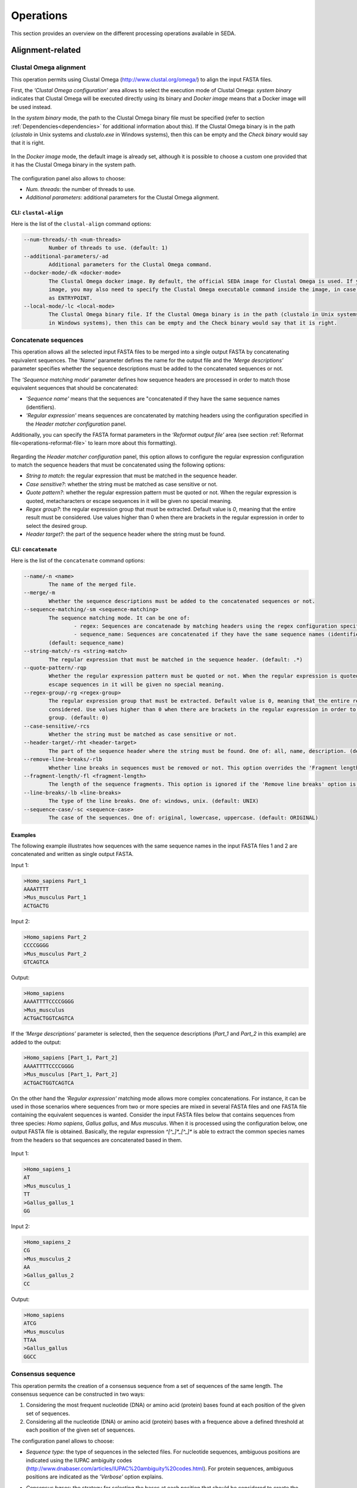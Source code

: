 Operations
**********

This section provides an overview on the different processing operations available in SEDA.

Alignment-related
=================

Clustal Omega alignment
-----------------------

This operation permits using Clustal Omega (http://www.clustal.org/omega/) to align the input FASTA files.

First, the *‘Clustal Omega configuration’* area allows to select the execution mode of Clustal Omega: *system binary* indicates that Clustal Omega will be executed directly using its binary and *Docker image* means that a Docker image will be used instead.

In the *system binary* mode, the path to the Clustal Omega binary file must be specified (refer to section :ref:`Dependencies<dependencies>` for additional information about this). If the Clustal Omega binary is in the path (*clustalo* in Unix systems and *clustalo.exe* in Windows systems), then this can be empty and the *Check binary* would say that it is right.

.. figure:: images/operations/clustal-omega-alignment/1.png
   :align: center

In the *Docker image* mode, the default image is already set, although it is possible to choose a custom one provided that it has the Clustal Omega binary in the system path.

.. figure:: images/operations/clustal-omega-alignment/2.png
   :align: center

The configuration panel also allows to choose:

- *Num. threads*: the number of threads to use.
- *Additional parameters*: additional parameters for the Clustal Omega alignment.

.. figure:: images/operations/clustal-omega-alignment/3.png
   :align: center

CLI: ``clustal-align``
++++++++++++++++++++++

Here is the list of the ``clustal-align`` command options:

.. code-block:: console

    --num-threads/-th <num-threads>
            Number of threads to use. (default: 1)
    --additional-parameters/-ad
            Additional parameters for the Clustal Omega command.
    --docker-mode/-dk <docker-mode>
            The Clustal Omega docker image. By default, the official SEDA image for Clustal Omega is used. If you provide a custom
            image, you may also need to specify the Clustal Omega executable command inside the image, in case it is not defined
            as ENTRYPOINT.
    --local-mode/-lc <local-mode>
            The Clustal Omega binary file. If the Clustal Omega binary is in the path (clustalo in Unix systems and clustalo.exe
            in Windows systems), then this can be empty and the Check binary would say that it is right.

Concatenate sequences
---------------------

This operation allows all the selected input FASTA files to be merged into a single output FASTA by concatenating equivalent sequences. The *‘Name’* parameter defines the name for the output file and the *‘Merge descriptions’* parameter specifies whether the sequence descriptions must be added to the concatenated sequences or not.

The *‘Sequence matching mode‘* parameter defines how sequence headers are processed in order to match those equivalent sequences that should be concatenated:

- *'Sequence name'* means that the sequences are "concatenated if they have the same sequence names (identifiers).
- *'Regular expression'* means sequences are concatenated by matching headers using the configuration specified in the *Header matcher configuration* panel.

Additionally, you can specify the FASTA format parameters in the *‘Reformat output file’* area (see section :ref:`Reformat file<operations-reformat-file>` to learn more about this formatting).

.. figure:: images/operations/concatenate-sequences/1.png
   :align: center

Regarding the *Header matcher configuration* panel, this option allows to configure the regular expression configuration to match the sequence headers that must be concatenated using the following options:

- *String to match*: the regular expression that must be matched in the sequence header.
- *Case sensitive?*: whether the string must be matched as case sensitive or not.
- *Quote pattern?*: whether the regular expression pattern must be quoted or not. When the regular expression is quoted, metacharacters or escape sequences in it will be given no special meaning.
- *Regex group?*: the regular expression group that must be extracted. Default value is *0*, meaning that the entire result must be considered. Use values higher than 0 when there are brackets in the regular expression in order to select the desired group.
- *Header target?*: the part of the sequence header where the string must be found.

CLI: ``concatenate``
++++++++++++++++++++

Here is the list of the ``concatenate`` command options:

.. code-block:: console

    --name/-n <name>
            The name of the merged file.
    --merge/-m
            Whether the sequence descriptions must be added to the concatenated sequences or not.
    --sequence-matching/-sm <sequence-matching>
            The sequence matching mode. It can be one of:
                    - regex: Sequences are concatenade by matching headers using the regex configuration specified.
                    - sequence_name: Sequences are concatenated if they have the same sequence names (identifiers).
            (default: sequence_name)
    --string-match/-rs <string-match>
            The regular expression that must be matched in the sequence header. (default: .*)
    --quote-pattern/-rqp
            Whether the regular expression pattern must be quoted or not. When the regular expression is quoted, metacharacters or
            escape sequences in it will be given no special meaning.
    --regex-group/-rg <regex-group>
            The regular expression group that must be extracted. Default value is 0, meaning that the entire result must be
            considered. Use values higher than 0 when there are brackets in the regular expression in order to select the desired
            group. (default: 0)
    --case-sensitive/-rcs
            Whether the string must be matched as case sensitive or not.
    --header-target/-rht <header-target>
            The part of the sequence header where the string must be found. One of: all, name, description. (default: name)
    --remove-line-breaks/-rlb
            Whether line breaks in sequences must be removed or not. This option overrides the 'Fragment length' option.
    --fragment-length/-fl <fragment-length>
            The length of the sequence fragments. This option is ignored if the 'Remove line breaks' option is used. (default: 80)
    --line-breaks/-lb <line-breaks>
            The type of the line breaks. One of: windows, unix. (default: UNIX)
    --sequence-case/-sc <sequence-case>
            The case of the sequences. One of: original, lowercase, uppercase. (default: ORIGINAL)

Examples
++++++++

The following example illustrates how sequences with the same sequence names in the input FASTA files 1 and 2 are concatenated and written as single output FASTA.

Input 1:

.. code-block:: console

 >Homo_sapiens Part_1
 AAAATTTT
 >Mus_musculus Part_1
 ACTGACTG

Input 2:

.. code-block:: console

 >Homo_sapiens Part_2
 CCCCGGGG
 >Mus_musculus Part_2
 GTCAGTCA

Output:

.. code-block:: console

 >Homo_sapiens
 AAAATTTTCCCCGGGG
 >Mus_musculus
 ACTGACTGGTCAGTCA

If the *‘Merge descriptions’* parameter is selected, then the sequence descriptions (*Part_1* and *Part_2* in this example) are added to the output:

.. code-block:: console

 >Homo_sapiens [Part_1, Part_2]
 AAAATTTTCCCCGGGG
 >Mus_musculus [Part_1, Part_2]
 ACTGACTGGTCAGTCA

On the other hand the *'Regular expression'* matching mode allows more complex concatenations. For instance, it can be used in those scenarios where sequences from two or more species are mixed in several FASTA files and one FASTA file containing the equivalent sequences is wanted. Consider the input FASTA files below that contains sequences from three species: *Homo sapiens*, *Gallus gallus*, and *Mus musculus*. When it is processed using the configuration below, one output FASTA file is obtained. Basically, the regular expression *^[^_]*_[^_]** is able to extract the common species names from the headers so that sequences are concatenated based in them.

.. figure:: images/operations/concatenate-sequences/2.png
   :align: center

Input 1:

.. code-block:: console

 >Homo_sapiens_1
 AT
 >Mus_musculus_1
 TT
 >Gallus_gallus_1
 GG

Input 2:

.. code-block:: console

 >Homo_sapiens_2
 CG
 >Mus_musculus_2
 AA
 >Gallus_gallus_2
 CC

Output:

.. code-block:: console

 >Homo_sapiens
 ATCG
 >Mus_musculus
 TTAA
 >Gallus_gallus
 GGCC

Consensus sequence
------------------

This operation permits the creation of a consensus sequence from a set of sequences of the same length. The consensus sequence can be constructed in two ways:

1. Considering the most frequent nucleotide (DNA) or amino acid (protein) bases found at each position of the given set of sequences.
2. Considering all the nucleotide (DNA) or amino acid (protein) bases with a frequence above a defined threshold at each position of the given set of sequences.

The configuration panel allows to choose:

- *Sequence type*: the type of sequences in the selected files. For nucleotide sequences, ambiguous positions are indicated using the IUPAC ambiguity codes (http://www.dnabaser.com/articles/IUPAC%20ambiguity%20codes.html). For protein sequences, ambiguous positions are indicated as the *’Verbose’* option explains.
- *Consensus bases*: the strategy for selecting the bases at each position that should be considered to create the consensus. It can be one of:

    - *Most frequent*: considers the most frequent nucleotide (DNA) or amino acid (protein) bases at each position. Those positions where the most frequent base is under the *Minimum presence* threshold are represented by an *N* (nucleotide sequences) or *X* (protein sequences) in the consensus sequence.
    - *Above threshold*: considers all nucleotide (DNA) or amino acid (protein) bases with a frequence above the *Minimum presence* threshold at each position. Those positions where all base frequencies are below the *Minimum presence* threshold are represented by an *N* (nucleotide sequences) or *X* (protein sequences) in the consensus sequence.

- *Minimum presence*: the minimum presence for a given nucleotide or amino acid in order to be part of the consensus sequence. Read the *Consensus bases* description to understand how this option is used in each case.
- *Verbose*: in protein sequences, when this option is unselected then *X* is used for ambiguous positions in the consensus sequence. On the other hand, when this option is selected, then all amino acids in such positions are reported (e.g. [HWY]).
- *Reformat output file*: allows to specify the format parameters of the output FASTA containing the consensus sequence (see section :ref:`Reformat file<operations-reformat-file>` to learn more about this formatting).

.. figure:: images/operations/consensus-sequence/1.png
   :align: center

CLI: ``consensus``
++++++++++++++++++

Here is the list of the ``consensus`` command options:

.. code-block:: console

    --sequence-type/-st <sequence-type>
            The type of the sequences in the selected files. It can be one of:
                    - nucleotide: In nucleotide sequences, ambiguous positions are indicated by using the IUPAC ambiguity codes.
                    - protein: In protein sequences, ambiguous positions are indicated as the verbose option explains.
            (default: nucleotide)
    --consensus-bases/-cb <consensus-bases>
            The strategy for selecting the bases at each position that should be considered to create the consensus. It can be one
            of:
                    - above_threshold: Considers all nucleotide (DNA) or amino acid (protein) bases with a frequence above the minimum
                    presence threshold at each position. Those positions where all base frequencies are below the minimum presence
                    threshold are represented by an N (nucleotide sequences) or X (protein sequences) in the consensus sequence.
                    - most_frequent: Considers the most frequent nucleotide (DNA) or amino acid (protein) bases at each position. Those
                    positions where the most frequent base is under the minimum presence threshold are represented by an N (nucleotide
                    sequences) or X (protein sequences) in the consensus sequence.
            (default: most_frequent)
    --minimum-presence/-mp <minimum-presence>
            The minimum presence for a given nucleotide or amino acid in order to be part of the consensus sequence. Read the
            consensus bases description to understand how this option is used in each case. (default: 0.5)
    --verbose/-v
            In protein sequences, when this option is unselected then X is used for ambiguous positions in the consensus sequence.
            On the other hand, when this option is selected, then all amino acids in such positions are reported (for instance
            [HWY]).
    --remove-line-breaks/-rlb
            Whether line breaks in sequences must be removed or not. This option overrides the 'Fragment length' option.
    --fragment-length/-fl <fragment-length>
            The length of the sequence fragments. This option is ignored if the 'Remove line breaks' option is used. (default: 80)
    --line-breaks/-lb <line-breaks>
            The type of the line breaks. One of: windows, unix. (default: UNIX)
    --sequence-case/-sc <sequence-case>
            The case of the sequences. One of: original, lowercase, uppercase. (default: ORIGINAL)

Examples (*Most frequent*)
++++++++++++++++++++++++++

The following example shows how nucleic acid sequences in the input FASTA are processed to create a consensus sequence with the most frequent bases using two different minimum presence thresholds: 0.2 and 0.6.

Input:

.. code-block:: console

 >Sequence1
 ACCA-C
 >Sequence2
 ACCC-C
 >Sequence3
 ATCT-A
 >Sequence4
 AGGG-A

Output (0.2):

.. code-block:: console

 >consensus
 ACCN-N

Output (0.6):

.. code-block:: console

 >consensus
 ANCN-N

The following example shows how protein sequences in the input FASTA are processed to create a consensus sequence using a threshold of 0.4 and both verbose and not verbose options.

Input:

.. code-block:: console

 >Sequence1
 SSSS
 >Sequence2
 PSSS
 >Sequence3
 HPHS
 >Sequence4
 QPQQ

Output (verbose):

.. code-block:: console

 >consensus
 X[SP]SS

Output (not verbose):

.. code-block:: console

 >consensus
 XXSS

Examples (*Above threshold*)
++++++++++++++++++++++++++++

The following example shows how nucleic acid sequences in the input FASTA are processed to create a consensus sequence with the bases above two different minimum presence thresholds: 0 and 0.5.

Input:

.. code-block:: console

 >Sequence1
 AAAA
 >Sequence2
 AAAA
 >Sequence3
 AACT
 >Sequence4
 ACCT
 >Sequence5
 ACTC
 >Sequence6
 ACTG

Output (0):

.. code-block:: console

 >consensus
 AMHN

Output (0.5):

.. code-block:: console

 >consensus
 AMNN

The following example shows how protein sequences in the input FASTA are processed to create a consensus sequence with the bases above two different minimum presence thresholds (0 and 0.5) and using both verbose and not verbose options.

Input:

.. code-block:: console

 >Sequence1
 AAAA
 >Sequence2
 AAAA
 >Sequence3
 AACT
 >Sequence4
 ACCT
 >Sequence5
 ACTC
 >Sequence6
 ACTG

Output (verbose, 0):

.. code-block:: console

 >consensus
 A[AC][ACT][ACTG]

Output (not verbose, 0):

.. code-block:: console

 >consensus
 AXXX

Output (verbose, 0.5):

.. code-block:: console

 >consensus
 A[AC]XX

Output (not verbose, 0.5):

.. code-block:: console

 >consensus
 AXXX

Trim alignment
--------------

This operation allows trimming a set of sequence alignments (i.e. selected input FASTA files) by removing alignment gap stretches at the beginning and end of each alignment. Additionally, you can specify the FASTA format parameters in the *‘Reformat output files’* area (see section :ref:`Reformat file<operations-reformat-file>` to learn more about this formatting).

.. figure:: images/operations/trim-alignment/1.png
   :align: center

The following example shows how the sequence alignments in the input FASTA file are trimmed to remove all gap stretches.

Input:

.. code-block:: console

 >Sequence1
 ----TGCTAGCTAGTGATCGCATGCT
 >Sequence2
 GCTAGCTAGTGATCGCATGCTC----
 >Sequence3
 -CTAGCTAGTGATCGCATGCTCAG--
 >Sequence4
 ----GCTAGTGATCGCATGCTCA---
 >Sequence5
 --GCTAGTGATCGCATGCTCAGGAA-
 >Sequence6
 ATGGCTAGTGATCGCATGCTCAGGAA

Output:

.. code-block:: console

 >Sequence1
 TGCTAGCTAGTGATCGCA
 >Sequence2
 GCTAGTGATCGCATGCTC
 >Sequence3
 GCTAGTGATCGCATGCTC
 >Sequence4
 GCTAGTGATCGCATGCTC
 >Sequence5
 TAGTGATCGCATGCTCAG
 >Sequence6
 CTAGTGATCGCATGCTCA

CLI: ``trim``
+++++++++++++

Here is the list of the ``trim`` command options:

.. code-block:: console

    --remove-line-breaks/-rlb
            Whether line breaks in sequences must be removed or not. This option overrides the 'Fragment length' option.
    --fragment-length/-fl <fragment-length>
            The length of the sequence fragments. This option is ignored if the 'Remove line breaks' option is used. (default: 80)
    --line-breaks/-lb <line-breaks>
            The type of the line breaks. One of: windows, unix. (default: UNIX)
    --sequence-case/-sc <sequence-case>
            The case of the sequences. One of: original, lowercase, uppercase. (default: ORIGINAL)


Undo alignment
--------------

This operation allows undoing a sequence alignment by removing ‘-’ from sequences. Additionally, you can specify the FASTA format parameters in the *‘Reformat output files’* area (see section :ref:`Reformat file<operations-reformat-file>` to learn more about this formatting).

.. figure:: images/operations/undo-alignment/1.png
   :align: center

The following example shows how ‘-’ are removed from the sequences in the input FASTA file.

Input:

.. code-block:: console

 >Sequence1
 ATGGTCCATGGGTACAAAGGGGT
 >Sequence2
 ATGGTCCAT--GTACAAAGGGG-
 >Sequence3
 -TGGTCCA-GGGTACAAAGGGG-

Output:

.. code-block:: console

 >Sequence1
 ATGGTCCATGGGTACAAAGGGGT
 >Sequence2
 ATGGTCCATGTACAAAGGGG
 >Sequence3
 TGGTCCAGGGTACAAAGGGG

CLI: ``undo-alignment``
+++++++++++++++++++++++

Here is the list of the ``undo-alignment`` command options:

.. code-block:: console

    --remove-line-breaks/-rlb
            Whether line breaks in sequences must be removed or not. This option overrides the 'Fragment length' option.
    --fragment-length/-fl <fragment-length>
            The length of the sequence fragments. This option is ignored if the 'Remove line breaks' option is used. (default: 80)
    --line-breaks/-lb <line-breaks>
            The type of the line breaks. One of: windows, unix. (default: UNIX)
    --sequence-case/-sc <sequence-case>
            The case of the sequences. One of: original, lowercase, uppercase. (default: ORIGINAL)

BLAST
=====

BLAST
-----

This operation allows performing different BLAST queries using the selected FASTA files. Regarding the database to use in the queries, there are two possible modes: querying against all the selected FASTA files or querying against each FASTA file separately. Regarding the query, there are also two possibilities: using the sequences in one of the selected FASTA as queries or using the sequences in an external FASTA file as queries. When performing this operation, one BLAST query is executed for each sequence in the FASTA file.

The figure below illustrates the process followed when a query against all selected FASTA files is performed. Firstly, one BLAST database is created for each selected FASTA file. Then, one alias referencing to all the databases created before is created. Finally, each sequence in the FASTA file used as query source is executed against the alias. As a result, this mode creates as many output files as sequences in the FASTA file. To create these output files, the sequences where hits were found are retrieved from the database.

.. figure:: images/operations/blast/1.png
   :align: center

On the other hand, the figure below shows the process followed when queries against each selected FASTA file are executed separately. Firstly, one BLAST database is created for each selected FASTA file. Then, each sequence in the FASTA file used as query source is executed against each of the databases. As a result, this mode creates as many output files as sequences in the FASTA file multiplied by the number of selected FASTA files. To create these output files, the sequences where hits were found are retrieved from the corresponding database.

.. figure:: images/operations/blast/2.png
   :align: center

Configuration
+++++++++++++

First, the *‘BLAST configuration’* area allows to select the execution mode of BLAST: *system binary* indicates that BLAST will be executed directly using its binaries and *Docker image* means that a Docker image will be used instead.

In the *system binary* mode, the path where the BLAST binaries (makeblastdb, blastdb_aliastool, blastdbcmd, blastp, blastn, blastx, tblastn, and tblastx) are located must be specified (refer to section :ref:`Dependencies<dependencies>` for additional information about this). If they are available in the system path, just click the *‘Check binary’* button to make sure that SEDA can correctly execute them.

.. figure:: images/operations/blast/3.png
   :align: center

In the *Docker image* mode, the default image is already set, although it is possible to choose a custom one provided that it has the BLAST binaries in the system path.

.. figure:: images/operations/blast/4.png
   :align: center

Then, the *‘DB configuration’* area allows to control some aspects related with the databases created in the process. The type of the database is automatically selected according to the BLAST type to execute. This area allows to indicate whether the databases and alias must be stored in a directory of your choice. Otherwise, temporary directories are used and they are deleted at the end of the process. Nevertheless, it may be interesting to store the databases for two reasons: use them again in SEDA or use them in BDBM (BLAST DataBase Manager, http://www.sing-group.org/BDBM/). SEDA can reuse databases since if databases with the same name exist in the selected directory they are not created again.

.. figure:: images/operations/blast/5.png
   :align: center

Finally, the *‘Query configuration’* area allows to control how queries are performed. As explained before, first you must choose the query mode in the *‘Query against’* parameter. Secondly, you must choose the BLAST type that you want to perform using the *‘BLAST type’* parameter. By selecting the BLAST type: (*i*) the type of database is automatically determined, and (*ii*) if *blastx* or *tblastn* types are selected, then you will only be allowed to select a query from an external file because the selected files used to construct the database cannot be used as query (blastx uses a database of proteins and a query of nucleotides and tblastn uses a database of nucleotides and a query of proteins).

Thirdly, the *‘Query source’* allows to select the source of the query file:

- *From selected file*: this option allows to select one of the selected files in SEDA using the *‘File query’* combobox.
- *From external file*: this option allows to select an external FASTA file to be used as query file.

Then, three parameters allow to control the query execution:

- *E-value*: the E-value threshold for saving hits.
- *Max. target. seqs*: the maximum number of aligned sequences to keep.
- *Additional parameters*: additional parameters for the BLAST command.

And finally, the *‘Extract only hit regions’* parameter allows to define how output sequences are obtained. By default, this option is not selected, meaning that the whole subject sequences where hits were found are used to construct the output FASTA files. If this option is selected, then only the part of the subject sequences where the hits were produced are used to construct the output FASTA files. Within this option, the *‘Hit regions window’* parameter allows to specify the number of bases before and after the hit region that should be retrieved.

.. figure:: images/operations/blast/6.png
   :align: center

CLI: ``blast``
++++++++++++++

Here is the list of the ``blast`` command options:

.. code-block:: console

    Command options:
    --query-file/-qf <query-file>
            The file that contains the sequences that must be used for the BLAST queries.
    --query-mode/-qm <query-mode>
            The mode in which the query should be performed. It can be one of:
                    - all: Firstly, one BLAST database is created for each selected FASTA file. Then, one alias referencing to all the
                    databases created before is created. Finally, each sequence in the FASTA file used as query source is executed
                    against the alias. As a result, this mode creates as many output files as sequences in the FASTA file. To create
                    these output files, the sequences where hits were found are retrieved from the database.
                    - each: Firstly, one BLAST database is created for each selected FASTA file. Then, each sequence in the FASTA file
                    used as query source is executed against each of the databases. As a result, this mode creates as many output files
                    as sequences in the FASTA file multiplied by the number of selected FASTA files. To create these output files, the
                    sequences where hits were found are retrieved from the corresponding database.
            (default: all)
    --query-blast-type/-qbt <query-blast-type>
            The BLAST command to execute. One of: blastn, blastp, blastx, tblastx, tblastn. (default: blastn)
    --store-databases-directory/-sdd <store-databases-directory>
            The directory where databases must be stored.
    --store-alias-file/-saf <store-alias-file>
            The file where the alias must be stored.
    --evalue/-ev <evalue>
            The expectation value (E) threshold for saving hits. (default: 0.05)
    --max-target-seqs/-mts <max-target-seqs>
            The maximum number of aligned sequences to keep. (default: 500000)
    --hit-regions-window/-hrg <hit-regions-window>
            The window size to retrieve only hit regions.
    --additional-params/-ad <additional-params>
            Additional parameters for the BLAST command.

    External dependencies options:
    --local-mode/-lc <local-mode>
            The directory that contains the BLAST binaries. Leave it empty if they are in the path.
    --docker-mode/-dk <docker-mode>
            The BLAST docker image. By default, the official SEDA image for BLAST is used. If you provide a custom image, it
            should have the BLAST commands available in the path.

BLAST: two-way ortholog identification
--------------------------------------

This operation allows finding the orthologs of a given sequence in a set of FASTA files. The figure below illustrates the process followed by this operation. For each sequence in a reference FASTA, this operation looks for its orthologs in the set of genomes. For each sequence in the reference FASTA, the following process is applied:

1. A BLAST query against the first FASTA (hereafter, the target FASTA) is performed using the reference sequence as query. Only the first hit is considered.
2. The sequence associated to the first hit in the target FASTA is used as query in a second BLAST query against the reference FASTA. Again, only the first is considered.
3. The sequence associated to the first hit in the reference FASTA is compared to the iteration sequence:

	A. If both sequences are the same, then the sequence found in step 2 is reported as ortholog.
	B. If both sequences are different, then the sequence found in step 2 is reported as ortholog if the *Report non-exact orthologues* is being used.

4. Steps 1 to 3 are repeated for each target FASTA available.

.. figure:: images/operations/blast-two-way/1.png
   :align: center

Configuration
+++++++++++++

First, the *‘BLAST configuration’* area allows to select the execution mode of BLAST: *system binary* indicates that BLAST will be executed directly using its binaries and *Docker image* means that a Docker image will be used instead.

In the *system binary* mode, the path where the BLAST binaries (makeblastdb, blastdb_aliastool, blastdbcmd, blastp, blastn, blastx, tblastn, and tblastx) are located must be specified (refer to section :ref:`Dependencies<dependencies>` for additional information about this). If they are available in the system path, just click the *‘Check binary’* button to make sure that SEDA can correctly execute them.

.. figure:: images/operations/blast-two-way/2.png
   :align: center

In the *Docker image* mode, the default image is already set, although it is possible to choose a custom one provided that it has the BLAST binaries in the system path.

.. figure:: images/operations/blast-two-way/3.png
   :align: center

Then, the *‘DB configuration’* area allows to control some aspects related with the databases created in the process. The type of the database is automatically selected according to the BLAST type to execute. This area allows to indicate whether the databases must be stored in a directory of your choice. Otherwise, temporary directories are used and they are deleted at the end of the process. Nevertheless, you may be interested in storing the databases because SEDA can reuse them in the future: if databases with the same name exist in the selected directory they are not created again.

.. figure:: images/operations/blast-two-way/4.png
   :align: center

Finally, the *‘Query configuration’* area allows to control how queries are performed. First, you can choose the ortholog report mode using the *‘Mode‘* parameter and choose *‘Report exact orthologues’* or *‘Report non-exact orthologues’*. Secondly, you must choose the BLAST type that you want to perform using the *‘BLAST type’* parameter. By selecting the BLAST type: (*i*) the type of database is automatically determined, and (*ii*) if *blastx* or *tblastn* types are selected, then you will only be allowed to select a query from an external file because the selected files used to construct the database cannot be used as query (blastx uses a database of proteins and a query of nucleotides and tblastn uses a database of nucleotides and a query of proteins).

Thirdly, the *‘Query source’* allows to select the source of the query file:

- *From selected file*: this option allows to select one of the selected files in SEDA using the *‘File query’* combobox.
- *From external file*: this option allows to select an external FASTA file to be used as query file.

And finally, three parameters allow to control the query execution:

- *E-value*: the E-value threshold for saving hits.
- *Additional parameters*: additional parameters for the BLAST command.
- *Num. threads*: number of threads to use. Using several threads allow SEDA to execute several BLAST queries in parallel (i.e. several query vs. reference FASTA queries) and reduce running time.

.. figure:: images/operations/blast-two-way/5.png
   :align: center

CLI: ``blast-ortholog``
+++++++++++++++++++++++

Here is the list of the ``blast-ortholog`` command options:

.. code-block:: console

    Command options:
    --store-databases-directory/-sdd <store-databases-directory>
            The directory where databases must be stored.
    --query-mode/-qm <query-mode>
            The mode in which the query should be performed. It can be one of:
                    - non_exact: Report non-exact orthologs
                    - exact: Report exact orthologs
            (default: EXACT)
    --query-blast-type/-qbt <query-blast-type>
            The BLAST command to execute. One of: blastn, blastp, blastx, tblastx, tblastn. (default: blastn)
    --query-file/-qf <query-file>
            The file that contains the sequences that must be used for the BLAST queries.
    --evalue/-ev <evalue>
            The expectation value (E) threshold for saving hits. (default: 0.05)
    --additional-params/-ad <additional-params>
            Additional parameters for the BLAST command.
    --num-threads/-th <num-threads>
            Number of threads to use. (default: 1)

    External dependencies options:
    --local-mode/-lc <local-mode>
            The directory that contains the BLAST binaries. Leave it empty if they are in the path.
    --docker-mode/-dk <docker-mode>
            The BLAST docker image. By default, the official SEDA image for BLAST is used. If you provide a custom image, it
            should have the BLAST commands available in the path.

NCBI BLAST
----------

This operation allows performing a BLAST query through the NCBI web server (https://blast.ncbi.nlm.nih.gov/Blast.cgi).

.. Note::
   To meet the NCBI usage guidelines and to avoid problems, this operation limits users to query one sequence at a time, thus the operation can be executed using only one selected FASTA file containing exactly one sequence.

By using the configuration panel shown below, you can select the BLAST program to execute, the NCBI database to query against, and the desired output. This output can be one of: *'Complete sequences'*, to create a FASTA file with the complete sequences of each sequence that has an alignment against the query sequence, or *'Aligned sequences'*, to create a FASTA file with the portions of the sequences aligned against the query.

.. Note::
   The *'Complete sequences'* retrieves the complete sequence by downloading the sequence identifiers of the matches from their corresponding NCBI databases. This may cause the operation to last longer, specially when these sequences are big.

.. figure:: images/operations/blast-ncbi/1.png
   :align: center

In addition, this operation have the following optional parameters:

- *Matrix*: the scoring matrix.
- *Filter*: whether to use a low complexity filtering or not.
- *Expect value*: the expect value.
- *Hit list size*: the number of databases sequences to keep.
- *Word size*: the size of word for initial matches.
- *Threshold*: the neighboring score for initial words. This parameter does not apply to BLASTN or MegaBLAST.

CLI: ``blast-ncbi``
+++++++++++++++++++

Here is the list of the ``blast-ncbi`` command options:

.. code-block:: console

    --blast-type/-bt <blast-type>
            The BLAST program to execute. One of: blastn, blastp, blastx, tblastn, tblastx, megablast.
    --blast-database/-blast-database <blast-database>
            The NCBI database to run BLAST against. It can be one of:
                    - swissprot: Non-redundant UniProtKB/SwissProt sequences
                    - nr: Non-redundant
                    - refseq_rna: NCBI Transcript Reference Sequences
                    - nt: Nucleotide collection
                    - pdbaa: PDB protein database
                    - refseq_protein: NCBI Protein Reference Sequences
                    - pdbnt: PDB nucleotide database
    --output-type/-ot <output-type>
            The output type. It can be one of:
                    - aligned: Creates a FASTA file with the portions of the sequences aligned against the query.
                    - complete: Creates a FASTA file with the complete sequences of each sequence that has an alignment against the query
                    sequence.
            (default: aligned)
    --matrix/-m <matrix>
            The scoring matrix to use. One of: blosum45, blosum50, blosum62, blosum80, blosum90, pam250, pam30, pam70.
    --filter/-f
            Low complexity filtering.
    --filter-lookup/-fl
            Mask at lookup.
    --evalue/-ev <evalue>
            The expectation value (E) threshold for saving hits.
    --word-size/-ws <word-size>
            Size of word for initial matches.
    --hits-list-size/-hls <hits-list-size>
            Number of databases sequences to keep.
    --threshold/-th <threshold>
            Neighboring score for initial words. Does not apply to BLASTN or MegaBLAST.

UniProt BLAST
-------------

This operation allows performing a BLAST query through the UniProt web server (https://www.uniprot.org/blast/).

.. Note::
   To meet the UniProt / EMBL-EBI usage guidelines and to avoid problems, this operation limits users to query one sequence at a time, thus the operation can be executed using only one selected FASTA file containing exactly one sequence.

By using the configuration panel shown below, you can select the specific database to query against and the desired output. This output can be one of: *'Complete sequences'*, to create a FASTA file with the complete sequences of each sequence that has an alignment against the query sequence, or *'Aligned sequences'*, to create a FASTA file with the portions of the sequences aligned against the query.

.. Note::
   The *'Complete sequences'* retrieves the complete sequence by downloading the sequence identifiers of the matches from UniProt. This may cause the operation to last longer, specially when these sequences are big.

.. figure:: images/operations/blast-uniprot/1.png
   :align: center

In addition, this operation have the following optional parameters:

- *E-Theshold*: the expectation value.
- *Matrix*: the scoring matrix.
- *Filtering*: whether to use a low complexity filtering or not.
- *Gapped*: whether the query is gapped or not.
- *Hits*: the number of alignments to retrieve.

CLI: ``blast-uniprot``
++++++++++++++++++++++

Here is the list of the ``blast-uniprot`` command options:

.. code-block:: console

    --database/-db <database>
            The target database. One of: uniprotkb, swissprot, trembl, uniref_100, uniref_90, uniref_50, uniprot_archaea,
            uniprot_arthropoda, uniprot_bacteria, uniprot_complete_microbial_proteomes, uniprot_fungi, uniprot_human,
            uniprot_mammals, uniprot_nematoda, uniprot_rodents, uniprot_viridiplantae, uniprot_vertebrates, uniprot_viruses,
            uniprot_pdb, uniprot_eukaryota, uniparc. (default: uniprotkb)
    --output-type/-ot <output-type>
            The output type. It can be one of:
                    - aligned: Creates a FASTA file with the portions of the sequences aligned against the query.
                    - complete: Creates a FASTA file with the complete sequences of each sequence that has an alignment against the query
                    sequence.
            (default: aligned)
    --expectation-value/-e <expectation-value>
            The expectation value (E) threshold is a statistical measure of the number of expected matches in a random database.
            The lower the e-value, the more likely the match is to be significant.E-values between 0.1 and 10 are generally
            dubious, and over 10 are unlikely to have biological significance. In all cases, those matches need to be verified
            manually. You may need to increase the E threshold if you have a very short query sequence, to detect very weak
            similarities, or similarities in a short region, or if your sequence has a low complexity region and you use the
            filter option. One of: one_exponent_minus_two_hundred, one_exponent_minus_one_hundred, one_exponent_minus_fifty,
            one_exponent_minus_ten, one_exponent_minus_five, one_exponent_minus_four, one_exponent_minus_three,
            one_exponent_minus_two, one_exponent_minus_one, one, ten, one_hundred, one_thousand. (default: ten)
    --matrix/-m <matrix>
            The scoring matrix to use. The matrix assigns a probability score for each position in an alignment. The BLOSUM matrix
            assigns a probability score for each position in an alignment that is based on the frequency with which that
            substitution is known to occur among consensus blocks within related proteins. BLOSUM62 is among the best of the
            available matrices for detecting weak protein similarities. The PAM set of matrices is also available. One of:
            blosum_45, blosum_50, blosum_62, blosum_80, blosum_90, pam_30, pam_70, pam_250. (default: blosum_62)
    --filter/-f <filter>
            Low-complexity regions (for example: stretches of cysteine in Q03751, or hydrophobic regions in membrane proteins)
            tend to produce spurious, insignificant matches with sequences in the database which have the same kind of
            low-complexity regions, but are unrelated biologically. If filtering low complexity regions is selected, the query
            sequence will be run through the program SEG, and all amino acids in low-complexity regions will be replaced by X's.
            One of: yes, no. (default: yes)
    --gapped/-g
            Whether the query is gapped or not. This will allow gaps to be introduced in the sequences when the comparison is
            done.
    --hits/-h <hits>
            Limits the number of returned alignments. One of: five, ten, twenty, fifty, one_hundred, one_hundred_fifty,
            two_hundred, two_hundred_fifty, five_hundred, seven_hundred_fifty, one_thousand. (default: two_hundred_fifty)

.. _operations-pattern-filtering:

Filtering
=========

Base presence filtering
-----------------------

This operation permits filtering sequences based on the percentages of their nucleotides or amino acids. By using the configuration panel shown below, you can add one or more nucleotides or amino acids and specify their minimum and maximum percentages. Sequences with units whose percentage of presence is outside the specified thresholds are removed. Moreover, if you specify several units in a single row then the sum of each percentage is used for checking the thresholds.

.. figure:: images/operations/base-presence-filtering/1.png
   :align: center

Examples
++++++++

Consider the following input FASTA file with two sequences:

Input:

.. code-block:: console

 >Sequence1
 AAAAAACCCCCTTTGGGA
 >Sequence2
 AAAAAACCCTGGNNNNNN

The percentages of presence of sequence units are:

- Sequence1:

  - A: 0.38 (7/18)
  - C: 0.27(5/18)
  - T: 0.16 (3/18)
  - G: 0.16 (3/18)

- Sequence2:

  - A: 0.33 (6/18)
  - C: 0.16 (3/18)
  - T: 0.05 (1/18)
  - G: 0.11 (2/18)
  - N: 0.33 (6/18)

For instance, to filter the input FASTA in order to obtain only those sequences with a percentage of A’s between 0.35 and 0.40, the following configuration should be used. In this case, only the first sequence will be in the output file.

.. figure:: images/operations/base-presence-filtering/2.png
   :align: center

For instance, to filter the input FASTA in order to obtain only those sequences with a percentage of T’s or G’s between 0.10 and 0.20, the following configuration should be used. In this case, only the second sequence will be in the output file since the sum of T’s and G’s is 0.16 while in the first sequence is 0.32.

.. figure:: images/operations/base-presence-filtering/3.png
   :align: center

CLI: ``base-filtering``
+++++++++++++++++++++++

Here is the list of the ``base-filtering`` command options:

.. code-block:: console

    --base-filter/-bf <base-filter>
        The base(s) whose percentage must be between the specified limits. If multiple bases are specified, the sum of each
        single base percentage is used.
        By default, each base(s) filter uses a minimum of 0 and a maximum of 1. These limits can be specified adding
        'config(min_presence/max_presence)' before the base(s), where:
            - min_presence (<Number with decimals between 0 and 1>): Minimum % required for the base(s).
            - max_presence (<Number with decimals between 0 and 1>): Maximum % allowed for the base(s).
        Example: --base-filtering config(0.35/0.4):TG
        This parameter can be specified multiple times.

Filtering
---------

This operation allows filtering sequences based on different criteria (e.g. sequence length, non-multiple of three, or in-frame stop codons presence, among others).

The image below shows the configuration panel of the *Filtering operation*. If more than one option is selected, they are applied in the following order:

1. Valid starting codons: filters sequences and keeps only those starting with the selected codons.
2. Remove sequences with a non-multiple of three size: filters sequences and keeps only those having a length that is multiple of 3.
3. Remove sequences with in-frame stop codons: filters sequences and keeps only those without in-frame stop codons.
4. Minimum sequence length: filters sequences and keeps only those with the specified minimum sequence length. A value of 0 indicates that no minimum sequence length is required.
5. Maximum sequence length: filters sequences and keeps only those with the specified maximum sequence length. A value of 0 indicates that no minimum sequence length is required.
6. If the header count filtering option is selected at the sequences level, then it filters sequences and keeps (or removes) only those meeting the specified criteria regarding header counts. See the examples to learn how to use this filter.
7. Minimum number of sequences: filters files and keeps only those with the specified minimum number of sequences.
8. Maximum number of sequences: filters files and keeps only those with the specified maximum number of sequences.
9. If the header count filtering option is selected at the files level, then it filters files and keeps (or removes) only those where all sequences meet the specified criteria regarding header counts. See the examples to learn how to use this filter.
10. Remove by size difference: filters sequences and keeps only those with the specified difference when compared to the reference sequence.

  a)	Maximum size difference (%): the maximum sequence length difference allowed expressed as a percentage.
  b)	Reference sequence index: the index of the sequence to use as reference to compare to others. The first sequence corresponds to index 1. This option is ignored if a reference sequence file (next option) is selected.
  c)	Reference sequence file: the file containing the sequence to use as reference to compare to others. If a file is selected, then the reference sequence index is ignored.

.. figure:: images/operations/filtering/1.png
   :align: center

Examples
++++++++

Valid starting codons
^^^^^^^^^^^^^^^^^^^^^

By clicking on the *‘Codons‘* label, a list with the possible starting codons is shown, allowing to select one or more starting codons.

.. figure:: images/operations/filtering/2.png
   :align: center

The following example shows how the input FASTA is filtered to keep only those starting with *ATG*.

Input:

.. code-block:: console

 >Sequence1
 TGCCAGAGAACTGCCGGTGTGGTG
 >Sequence2
 ATGTCTTCCATTAAGATTGAGTGT
 >Sequence3
 GCACCAGGGGGCCCTGTACTCCCT

Output:

.. code-block:: console

 >Sequence2
 ATGTCTTCCATTAAGATTGAGTGT

Remove sequences with a non-multiple of three size
^^^^^^^^^^^^^^^^^^^^^^^^^^^^^^^^^^^^^^^^^^^^^^^^^^

This example shows how sequences with a non-multiple of three size are removed from the input FASTA. Only *Sequence1* and *Sequence2*, with 15 bases, appears in the output FASTA. *Sequence3* is removed since it has 17 bases.

Input:

.. code-block:: console

 >Sequence1
 CATTAAGATTGAGTG
 >Sequence2
 AATTAAGATTGAGAA
 >Sequence3
 CATTAAGATTGAGTGCT

Output:

.. code-block:: console

 >Sequence1
 CATTAAGATTGAGTG
 >Sequence2
 AATTAAGATTGAGAA

Remove sequences with in-frame stop codons
^^^^^^^^^^^^^^^^^^^^^^^^^^^^^^^^^^^^^^^^^^

This example shows how sequences containing in-frame stop codons are removed from the input FASTA. Only *Sequence2* does not contain in-frame stop codons, so that it is the only one in the output FASTA.

Input:

.. code-block:: console

 >Sequence1
 CATTAAGATTGAGTG
 >Sequence2
 ACTACTACTACT

Output:

.. code-block:: console

 >Sequence2
 ACTACTACTACT

Minimum sequence length
^^^^^^^^^^^^^^^^^^^^^^^

This example shows how sequences with a length below 7 are removed from the input FASTA. Thus, only "Sequence3", with 15 bases, appears in the output FASTA. "Sequence1" and "Sequence2" are removed since they have 4 and 6 bases respectively.

Input:

.. code-block:: console

 >Sequence1
 CATT
 >Sequence2
 CATTAT
 >Sequence3
 CATTAAGATTGAGTG

Output:

.. code-block:: console

 >Sequence3
 CATTAAGATTGAGTG

Maximum sequence length
^^^^^^^^^^^^^^^^^^^^^^^

This example shows how sequences with a length above 5 are removed from the input FASTA. Thus, only *Sequence1*, with 4 bases, appears in the output FASTA. *Sequence2* and *Sequence3*  are removed since they have 6 and 15 bases respectively.

Input:

.. code-block:: console

 >Sequence1
 CATT
 >Sequence2
 CATTAT
 >Sequence3
 CATTAAGATTGAGTG

Output:

.. code-block:: console

 >Sequence1
 CATT

Remove by size difference
^^^^^^^^^^^^^^^^^^^^^^^^^

This example shows how sequences with a length difference compared to the first sequence (Reference sequence index = 1) less than 10% are removed from the input FASTA. Sequence lengths and the differences compared to the reference sequence are:

- *Sequence1*: 25 bases.
- *Sequence2*: 24 bases. Difference: 1 → 1/25: 4%.
- *Sequence3*: 23 bases. Difference: 2 → 2/25: 8%.
- *Sequence4*: 22 bases. Difference: 3 → 3/25: 12%.
- *Sequence5*: 21 bases. Difference: 4 → 4/25: 16%.

Thus, only *Sequence1*, *Sequence2* and *Sequence3* are kept in the output FASTA.

Input:

.. code-block:: console

 >Sequence1
 TGCCAGAGAACTGCCGGTGTGGTGA
 >Sequence2
 TGCCAGAGAACTGCCGGTGTGGTA
 >Sequence3
 TCGCCAGCGCCCTCGGCCACACA
 >Sequence4
 TCGCCAGCGCCCTCGGCCACAA
 >Sequence5
 TCGCCAGCGCCCTCGGCCACA

Output:

.. code-block:: console

 >Sequence1
 TGCCAGAGAACTGCCGGTGTGGTGA
 >Sequence2
 TGCCAGAGAACTGCCGGTGTGGTA
 >Sequence3
 TCGCCAGCGCCCTCGGCCACACA

Header count filtering (I)
^^^^^^^^^^^^^^^^^^^^^^^^^^

This example shows how to use this filter in order to keep all sequences in the input FASTA whose sequence identifier appears exactly two times among all sequences.

.. figure:: images/operations/filtering/3.png
   :align: center

By using the configuration above, only *Sequence1* and *Sequence3* are kept in the output FASTA. If the same is applied at the files level, then the input FASTA would not appear in the output directory.

Input:

.. code-block:: console

 >Sequence1
 TGCCAGAGAACTGCCGGTGTGGTGA
 >Sequence1
 TGCCAGAGAACTGCCGGTGTGGTGG
 >Sequence2
 AAAAACTGGAAAAAACTGGAAAACC
 >Sequence3
 TCGCCAGCGCCCTCGGCCACAGA
 >Sequence3
 TCGCCAGCGCCCTCGGCCACATG

Output:

.. code-block:: console

 Sequence1
 TGCCAGAGAACTGCCGGTGTGGTGA
 >Sequence1
 TGCCAGAGAACTGCCGGTGTGGTGG
 >Sequence3
 TCGCCAGCGCCCTCGGCCACAGA
 >Sequence3
 TCGCCAGCGCCCTCGGCCACATG

Header count filtering (II)
^^^^^^^^^^^^^^^^^^^^^^^^^^^

This example shows how to use this filter in order to keep all sequences in the input FASTA for which a word defined by a regular expression does not appear one or two times.

Input:

.. code-block:: console

 >Homo_sapiens_1
 TGCCAGAGAACTGCCGGTGTGGTGA
 >Homo_sapiens_2
 TGCCAGAGAACTGCCGGTGTGGTGG
 >Homo_sapiens_3
 AAAAACTGGAAAAAACTGGAAAACC
 >Mus_musculus_1
 TCGCCAGCGCCCTCGGCCACAGA
 >Gallus_gallus_1
 TCGCCAGCGCCCTCGGCCACATG
  >Gallus_gallus_2
 TCGCCAGCGCCCTCGGCCACATG

By using the configuration below to filter the input FASTA above, the regular expression  *^[^_]*_[^_]** splits the sequences in three groups:

- Those containing *Homo_sapiens*: *Homo_sapiens_1*, *Homo_sapiens_2*, and *Homo_sapiens_3*.
- Those containing *Mus_musculus*: *Mus_musculus_1*.
- Those containing *Gallus_gallus*: *Gallus_gallus_1* and *Gallus_gallus_2*.

.. figure:: images/operations/filtering/4.png
   :align: center

The operation filters the sequences so that only those for which their corresponding groups have a size between 1 and 2 are present in the output FASTA.

Output:

.. code-block:: console

 >Mus_musculus_1
 TCGCCAGCGCCCTCGGCCACAGA
 >Gallus_gallus_1
 TCGCCAGCGCCCTCGGCCACATG
 >Gallus_gallus_2
 TCGCCAGCGCCCTCGGCCACATG

CLI: ``filtering``
++++++++++++++++++

Here is the list of the ``filtering`` command options:

.. code-block:: console

    --starting-codon/-sc <starting-codon>
        Filters sequences so that only those starting with the selected codons are kept. Combinations of 3 characters using:
        'A', 'C', 'T', 'G'. Examples: ATG, CCA, AAA, GCT. This parameter can be specified multiple times.
    --remove-non-multiple-3/-rnm3
        Filters sequences so that only those having a length that is multiple of 3 are kept.
    --remove-with-in-frame-stop-codons/-rwifsc
        Filters sequences so that only those without in-frame stop codons are kept.
    --minimum-sequence-length/-minl <minimum-sequence-length>
        Filters sequences so that only those with the specified minimum sequence length are kept.
    --maximum-sequence-length/-maxl <maximum-sequence-length>
        Filters sequences so that only those with the specified maximum sequence length are kept.
    --minimum-sequences/-mins <minimum-sequences>
        Filters files so that only those with the specified minimum number of sequences are kept. (default: 1)
    --maximum-sequences/-maxs <maximum-sequences>
        Filters files so that only those with the specified maximum number of sequences are kept. (default: 0)
    --remove-size-difference/-rsd
        Filters sequences so that only those with the specified difference when compared to the reference sequence are kept.
    --max-size-difference/-maxsd <max-size-difference>
        The maximum sequence length difference allowed expressed as a percentage. (default: 10)
    --reference-sequence-index/-rsi <reference-sequence-index>
        The index of the sequence to use as reference to compare others. The first sequence corresponds to index 1. This
        option is ignored if a reference sequence file is selected. (default: 1)
    --reference-sequence-file/-rsf <reference-sequence-file>
        The file containing the sequence to use as reference to compare others. If a file is selected, then the reference
        sequence index is ignored.
    --use-header-count-filtering/-uhcf
        Filters sequences or files so that only those meeting the specified criteria regarding counts on their headers are
        kept.
    --header-count-filtering-mode/-hm <header-count-filtering-mode>
        Whether sequences or files meeting the criteria should be removed or kept. One of: keep, remove. (default: keep)
    --header-count-filtering-level/-hl <header-count-filtering-level>
        Whether sequences or files meeting the criteria should be removed or kept. One of: sequence, file. (default: sequence)
    --header-count-filtering-min/-hmin <header-count-filtering-min>
        The minimum number of sequences that must contain the specified filter. (default: 0)
    --header-count-filtering-max/-hmax <header-count-filtering-max>
        The maximum number of sequences that must contain the specified filter. (default: 10)
    --header-count-filtering-type/-ht <header-count-filtering-type>
        The sequence matching mode. It can be one of:
            - regex: Sequences are concatenade by matching headers using the regex configuration specified.
            - sequence_name: Sequences are concatenated if they have the same sequence names (identifiers).
        (default: sequence_name)
    --string-match/-rs <string-match>
        The regular expression that must be matched in the sequence header. (default: .*)
    --quote-pattern/-rqp
        Whether the regular expression pattern must be quoted or not. When the regular expression is quoted, metacharacters or
        escape sequences in it will be given no special meaning.
    --regex-group/-rg <regex-group>
        The regular expression group that must be extracted. Default value is 0, meaning that the entire result must be
        considered. Use values higher than 0 when there are brackets in the regular expression in order to select the desired
        group. (default: 0)
    --case-sensitive/-rcs
        Whether the string must be matched as case sensitive or not.
    --header-target/-rht <header-target>
        The part of the sequence header where the string must be found. One of: all, name, description. (default: name)

Pattern filtering
-----------------

This operation allows filtering sequences based on a text pattern (note that this pattern can be also a regular expression, see section :ref:`Pattern configuration<advanced-pattern-configuration>` for further details). Filtering can be applied to either sequence headers or the sequence contents.

The image below shows the configuration panel of the *Pattern filtering* operation. This configuration panel allows to configure how the pattern filtering is applied:

- *Header* or *Sequence*: check Sequence to look for the pattern on the sequence content or Header to look for the pattern on the sequence header.
- *Convert to amino acid sequence before pattern matching*: when filtering sequences based on the sequence content, it is also possible to indicate that the sequences must be converted to amino acid sequences before applying the pattern. See below for further information on this configuration. Please note that nucleotide sequences containing ambiguity codes will not be translated generating an error.
- *Pattern*: SEDA allows to define patterns in different ways. Refer to section :ref:`Pattern configuration<advanced-pattern-configuration>` to learn how to create patterns.

.. figure:: images/operations/pattern-filtering/1.png
   :align: center

When filtering nucleotide sequences based on amino acid patterns, the *‘Convert to amino acid sequence before pattern matching* option should be enabled. This option allows to configure the translation mode using the panel below.

.. figure:: images/operations/pattern-filtering/2.png
   :align: center

This panel allows to specify:

- The frame in which translation should start. You can choose between:

  - *Starting at fixed frame*: by selecting this option, sequences are translated starting at the specified frame.
  - *Considering frames 1, 2 and 3*: by selecting this option, three translations starting at frames 1, 2 and 3 are created. This way, the pattern is applied to each translation separately and it is considered present if it is present in any of the translations.

    - If the *‘Join frames’* option is used, then the three translations are concatenated before testing the pattern. This is useful if a set of sequences is being processed and the composed pattern should be found in any of the frames, one part of the pattern being present in one frame and another part in a different frame, as in the case of intron containing gene sequences.

- *Codon table*: which can be *Predefined*, to choose from a list of predefined genetic codes, or *Custom*, to select a file containing a custom DNA codon table. In this latter case, the custom codon code must be given in the following format:

.. code-block:: console

	TTT=T
	CTT=C
	GCA=A

- *Use reverse complement sequences*: whether reverse complement of sequences is used before translation or not. If not selected, sequences are used as they are introduced.

Examples
++++++++

The following example shows how an input FASTA is filtered to obtain only those sequences containing at least one *ACTG*.

Input:

.. code-block:: console

 >Sequence1
 AGGGTTTAGCCAACTGCTGCAGCA
 >Sequence2
 AGGGTTTAGCCAACGCCTGCAGCA
 >Sequence3
 CTACTGGAATAGAACCTCTGGAAT
 >Sequence4
 CTATGGAATAGAACCTCTGGAATC

Output:

.. code-block:: console

 >Sequence1
 AGGGTTTAGCCAACTGCTGCAGCA
 >Sequence3
 CTACTGGAATAGAACCTCTGGAAT

In the following example, sequences are filtered based on their headers. By using the pattern *Homo_sapiens*, only two sequences are kept in the output FASTA.

Input:

.. code-block:: console

 >Mus_musculus_1
 TGCCAGAGAACTGCCGGTGTGGTG
 >Homo_sapiens_1
 ATGTCTTCCATTAAGATTGAGTGT
 >Mus_musculus_2
 GCACCAGGGGGCCCTGTACTCCCT
 >Homo_sapiens_2
 CGCGCAGCCGTCTTTGACCTTGAT

Output:

.. code-block:: console

 >Homo_sapiens_1
 ATGTCTTCCATTAAGATTGAGTGT
 >Homo_sapiens_2
 CGCGCAGCCGTCTTTGACCTTGAT

CLI: ``pattern-filtering``
++++++++++++++++++++++++++

Here is the list of the ``pattern-filtering`` command options:

.. code-block:: console

    --sequence-target/-st <sequence-target>
        The part of the sequences to look for the patterns. One of: header, sequence. (default: sequence)
    --with-pattern/-wp <with-pattern>
        A pattern (it can be regular expression) that must be present in the sequences.
        It can be configured adding 'config(group/case_sensitive/min_ocurrences)' before the pattern string, where:
            - group (<number>): The group number of the pattern (default is 0).
            - case_sensitive (<true/false>): Whether the regular expression must be applied as case sensitive or not (default is
            false).
            - min_ocurrences (<Number>): The minimum number of occurrences that the pattern must be found (default is 1).
        Example: --with-pattern config(1/true/2):<pattern_1_group_1>
        The default values are used for no config mode.
        This parameter can be specified multiple times.
    --without-pattern/-wop <without-pattern>
        A pattern (it can be regular expression) that is not allowed be present in the sequences.
        It can be configured adding 'config(group/case_sensitive/min_ocurrences)' before the pattern string, where:
            - group (<number>): The group number of the pattern (default is 0).
            - case_sensitive (<true/false>): Whether the regular expression must be applied as case sensitive or not (default is
            false).
            - min_ocurrences (<Number>): The minimum number of occurrences that the pattern must be found (default is 1).
        Example: --without-pattern config(1/true/2):<pattern_1_group_1>
        The default values are used for no config mode.
        This parameter can be specified multiple times.
    --group-mode/-gm <group-mode>
        Select the mode to group the sequence patterns and/or groups.
        When no groups are specified, all patterns are added to the same group in 'any' mode, which means that only one
        pattern of the group must be present to obtain a match. Using '--group-mode all' means that all patterns must be
        present at the same time to obtain a match.
        When patterns are assigned into groups, the default group mode of each pattern is 'any'. Using '--group-mode
        <group_number>:all' changes this behaviour. At the same time, all groups are grouped in 'any' mode, which means that
        only one of the groups must make a match to obtain a global match. Using '--group-mode all' means that all pattern
        groups must make a match at the same time to obtain a global match.
        This parameter can be specified multiple times.
    --convert-amino-acid/-caa
        If this option is selected, then input nucleic acid sequences are translated into amino acid sequences before applying
        the pattern matching. If a translated sequence matches the defined pattern, then the input nucleic acid sequence is
        reported.
    --frame/-f <frame>
        Translate sequences starting at a fixed frame. (default: 1)
    --all-frames/-af
        Translate sequences using frames 1, 2 and 3.
    --join-frames/-jf
        When frames 1, 2 and 3 are considered, this option allows indicating whether translated frames must be considered
        together or separately.
    --reverse-complement/-rc
        Calculate the reverse complement of sequences before translation.
    --codon-table/-ct <codon-table>
        The codon table to use. One of:
            1 = Standard
            2 = Vertebrate Mitochondrial
            3 = Yeast Mitochondrial
            4 = Mold, Protozoan, and Coelenterate Mitochondrial and Mycoplasma/Spiroplasma
            5 = Invertebrate Mitochondrial
            6 = Ciliate, Dasycladacean and Hexamita Nuclear
            9 = Echinoderm and Flatworm Mitochondrial
            10 = Euplotid Nuclear
            11 = Bacterial, Archaeal and Plant Plastid
            12 = Alternative Yeast Nuclear
            13 = Ascidian Mitochondrial
            14 = Alternative Flatworm Mitochondrial
            16 = Chlorophycean Mitochondrial
            21 = Trematode Mitochondrial
            22 = Scenedesmus obliquus Mitochondrial
            23 = Thraustochytrium Mitochondrial
            24 = Pterobranchia Mitochondrial
            25 = Candidate Division SR1 and Gracilibacteria
            26 = Pachysolen tannophilus Nuclear
            27 = Karyorelict Nuclear
            28 = Condylostoma Nuclear
            29 = Mesodinium Nuclear
            30 = Peritrich Nuclear
            31 = Blastocrithidia Nuclear
            33 = Cephalodiscidae Mitochondrial UAA-Tyr
        (default: 1)
    --codon-table-custom/-ctc <codon-table-custom>
        This option allows using a custom codon conversion table. If not selected, the prefedined codon table selected is
        used. The custom codon table must be a text file with the following format:
            TTT=T
            CTT=C
            GCA=A

Remove isoforms
---------------

This operation detects isoforms and allows only one to be kept in each FASTA file by applying the following algorithm:

1.	Start with the first sequence (*FS*) and compare it against the remaining ones.
2.	Each pair of sequences (*FS* vs. Second Sequence, *SS*), is considered to be isoforms if they share a word of a given minimum length (*Minimum word length* parameter).
3. 	If they are isoforms, the *SS* is marked as isoform of the *FS* so that the *SS* will not be taken for further comparisons.
4. 	Repeat steps 1 to 3 for the remaining sequences.
5.	Now, for each group of isoforms, the *Isoform selection criteria* is applied to select which isoform should go to the output file.

This algorithm is applied to all sequences in each input FASTA file. Nevertheless, by using the *Header matcher configuration*, it is possible to split them in groups that will be processed separately. This option is meant for those scenarios where sequences from two or more species are mixed in the same FASTA file and this operation should be applied to each species separately.

The configuration panel allows to set the parameters of the operation:

- *Minimum word length*: the minimum length of word to consider that two sequences are isoforms.
- *Isoform selection criteria*: the configuration of the criteria to select which isoform should go to the output file.

	- *Reference size*: the isoform with the length closest to this reference size will be selected. In case of having two isoforms that are at the same distance, the *tie break mode* option allows specifying which one should be selected.
	- *Tie break mode*: *shortest* means that the sequence with fewer units (i.e. nucleotides or amino acids) will be selected as isoform and *longest* means that the sequence with more units will be selected as isoform.

- *Header matcher configuration*: this option allows to specify whether sequences must be grouped before the identification of the isoforms. Leave it empty if isoforms must be removed at a file level. In contrast, if you want to make groups of sequences before the identification of the isoforms, here it is possible to configure how sequence headers must be matched in order to group sequences. Check the manual for examples.

	- *String to match*: the regular expression that must be matched in the sequence header.
	- *Case sensitive?*: whether the string must be matched as case sensitive or not.
	- *Quote pattern?*: whether the regular expression pattern must be quoted or not. When the regular expression is quoted, metacharacters or escape sequences in it will be given no special meaning.
	- *Regex group?*: the regular expression group that must be extracted. Default value is *0*, meaning that the entire result must be considered. Use values higher than 0 when there are brackets in the regular expression in order to select the desired group.
	- *Header target?*: the part of the sequence header where the string must be found.

- *Removed isoforms*: this group of options allows to specify how removed isoforms should be processed.

	- *Add removed isoform headers?*: whether the removed isoform headers should be added to the header of the selected isoform.
	- *Header target*: the part of the removed isoform headers that should be added.
	- *Isoform files directory*: whether the removed isoform names should be saved into a CSV file or not. This allows an easy identification of those sequences that had isoforms in the output files. If you do not want to save them, leave this file empty. Otherwise, choose the directory where such files should be created.

.. figure:: images/operations/remove-isoforms/1.png
   :align: center

Examples
++++++++

The following example illustrates how isoforms in the input FASTA file are removed so that the output FASTA only contains those with a sequence length closest to a *Reference size* of *10*. The *Minimum word length* is *8*.

Input:

.. code-block:: console

 >S1 [Size 10]
 AAAAATTTTT
 >S2 [Size 8]
 AAAATTTT
 >S3 [Size 6]
 AAATTT
 >S4 [Size 12]
 TTTTTTGGGGGG
 >S5 [Size 10]
 TTTTTGGGGG

Output:

.. code-block:: console

 >S1 [Size 10]
 AAAAATTTTT
 >S3 [Size 6]
 AAATTT
 >S5 [Size 10]
 TTTTTGGGGG

As explained before, the *Header matcher configuration* allows to split the input sequences in groups that will be processed separately. This option is meant for those scenarios where sequences from two or more species are mixed in the same FASTA file and this operation should be applied to each species separately. Consider the input FASTA below that contains sequences from both *Homo sapiens* and *Mus musculus*. When it is processed using the configuration below, the output FASTA is obtained.

.. figure:: images/operations/remove-isoforms/2.png
   :align: center

Note how the *Mus_musculus_3* sequence is present in the output file although, without knowing its origin it could have been considered an isoform of the *Homo_sapiens_1* sequence. This is because the regular expression *^[^_]*_[^_]** splits the sequences in two groups: those containing *Homo_sapiens* and those containing *Mus_musculus*, which are processed separately.

.. code-block:: console

 >Homo_sapiens_1 [Size 10]
 AAAAATTTTT
 >Homo_sapiens_2 [Size 8]
 AAAATTTT
 >Mus_musculus_1 [Size 12]
 TTTTTTGGGGGG
 >Mus_musculus_2 [Size 10]
 TTTTTGGGGG
 >Mus_musculus_3 [Size 12]
 AAAAAATTTTTT

Output:

.. code-block:: console

 >Homo_sapiens_1 [Size 10]
 AAAAATTTTT
 >Mus_musculus_2 [Size 10]
 TTTTTGGGGG
 >Mus_musculus_3 [Size 12]
 AAAAAATTTTTT


Output (selecting also the *Add remove isoform headers* option):

.. code-block:: console

 >Homo_sapiens_1 [Size 10] [Homo_sapiens_2, Mus_musculus_3]
 AAAAATTTTT
 >Mus_musculus_2 [Size 10] [Mus_musculus_1]
 TTTTTGGGGG

CLI: ``remove-isoforms``
++++++++++++++++++++++++

Here is the list of the ``remove-isoforms`` command options:

.. code-block:: console

    --minimum-word-length/-mwl <minimum-word-length>
        The minimum length of word to consider that two sequences are isoforms. (default: 250)
    --reference-size/-rs <reference-size>
        The isoform with the length closest to this reference size will be selected. In case of having two isoforms that are
        at the same distance, the tie break mode option allows specifying which one should be selected. (default: 250)
    --tie-break-mode/-tbm <tie-break-mode>
        The criterion to select between isoforms at the same distance. It can be one of:
            - longest: The sequence with more bases will be selected as isoform.
            - shortest: The sequence with less bases will be selected as isoform.
        (default: shortest)
    --add-removed-isoform-headers/-arih
        Whether the removed isoform headers should be added to the header of the selected isoform.
    --header-target/-ht <header-target>
        The part of the removed isoform headers that should be added. One of: all, name, description. (default: name)
    --isoform-files-directory/-ifd <isoform-files-directory>
        Whether the removed isoform names should be saved into a CSV file or not. This allows an easy identification of those
        sequences that had isoforms in the output files. If you do not want to save them, leave this file empty. Otherwise,
        choose the directory where such files should be created.
    --group-sequences-regex/-gsr
        This option allows to specify whether sequences must be grouped before the identification of the isoforms. Don't use
        this flag if isoforms must be removed at a file level. In contrast, if you want to make groups of sequences before the
        identification of the isoforms, this flag allows regex options to configure how sequence headers must be matched in
        order to group sequences. Check the manual for examples.
    --string-match/-rs <string-match>
        The regular expression that must be matched in the sequence header. (default: .*)
    --quote-pattern/-rqp
        Whether the regular expression pattern must be quoted or not. When the regular expression is quoted, metacharacters or
        escape sequences in it will be given no special meaning.
    --regex-group/-rg <regex-group>
        The regular expression group that must be extracted. Default value is 0, meaning that the entire result must be
        considered. Use values higher than 0 when there are brackets in the regular expression in order to select the desired
        group. (default: 0)
    --case-sensitive/-rcs
        Whether the string must be matched as case sensitive or not.
    --header-target/-rht <header-target>
        The part of the sequence header where the string must be found. One of: all, name, description. (default: name)

Remove redundant sequences
--------------------------

This operation allows the removal of redundant sequences. Redundant sequences are sequences with exactly the same sequence nucleotides or amino acids. If the *‘Remove also subsequences’* option is selected, then sequences contained within larger sequences are also removed.

.. figure:: images/operations/remove-redundant-sequences/1.png
   :align: center

Option *‘Merge headers’* allows controlling how new sequences are created. If this option is not selected, then the header of the new sequence is the header of one of the two being merged. On the contrary, if this option is selected, the header of the new sequence is created by concatenating the headers of the two sequences being merged. You can also save reports of the merged headers into files by selecting a destination directory in the *‘Merged headers reports directory’* option.

When removing redundant sequences, it is also possible to indicate that the sequences must be converted to amino acid sequences before checking if they are redundant. This way, it is possible to filter nucleic acid sequences based on amino acid patterns. To do so, the *‘Convert to amino acid sequence before sequence comparison’* option should be enabled. Please note that nucleotide sequences containing ambiguity codes will not be translated generating an error. This option allows to configure the translation mode using the panel below.

.. figure:: images/operations/remove-redundant-sequences/2.png
   :align: center

This panel allows to specify:

- The frame in which translation should start. You can choose between:

  - *Starting at fixed frame*: by selecting this option, sequences are translated starting at the specified frame.
  - *Considering frames 1, 2 and 3*: by selecting this option, three translations starting at frames 1, 2 and 3 are created. This way, each translation is tested separately and the sequence is considered redundant if any of the three frames is redundant.

- *Codon table*: which can be *Predefined*, to choose from a list of predefined genetic codes, or *Custom*, to select a file containing a custom DNA codon table. In this latter case, the custom codon code must be given in the following format:

.. code-block:: console

	TTT=T
	CTT=C
	GCA=A

- *Use reverse complement sequences*: whether reverse complement of sequences is used before translation or not. If not selected, sequences are used as they are introduced.

Examples
++++++++

The following example shows how only exact sequences are removed. Since *Sequence1* and *Sequence2* have the same nucleotide sequence, they are combined in the output FASTA. The *‘Merge headers’* is selected to illustrate how sequence headers are combined.

Input:

.. code-block:: console

 >Sequence1
 ATGGTCCATGGGTACAAAGGGGT
 >Sequence2
 ATGGTCCATGGGTACAAAGGGGT
 >Sequence3
 CCATGGGTACA

Output:

.. code-block:: console

 >Sequence1 [Sequence2]
 ATGGTCCATGGGTACAAAGGGGT
 >Sequence3
 CCATGGGTACA

The following example shows how both exact sequences and subsequences are removed. Since *Sequence1* and *Sequence2* have the same nucleotide sequence, they are combined in the output FASTA. *Sequence3* is also combined with the previous combination because CCATGGGTACA is contained in it.

Input:

.. code-block:: console

 >Sequence1
 ATGGTCCATGGGTACAAAGGGGT
 >Sequence2
 ATGGTCCATGGGTACAAAGGGGT
 >Sequence3
 CCATGGGTACA

Output:

.. code-block:: console

 >Sequence1 [Sequence2] [Sequence3]
 ATGGTCCATGGGTACAAAGGGGT

CLI: ``remove-redundant``
+++++++++++++++++++++++++

Here is the list of the ``remove-redundant`` command options:

.. code-block:: console

    --remove-subsequences/-rs
        Remove also sequences contained within larger sequences.
    --merge-headers/-mh
        Use this option to specify that headers of new sequences must be created by concatenating the headers of the two
        sequences being merged. By default, if not specified, the headers of the new sequences are the header of one of the
        two being merged.
    --save-merged-headers/-smh <save-merged-headers>
        Whether report files of the merged headers must be created or not. If you do not want to save them, leave this file
        empty. Otherwise, choose the directory where such files should be created.
    --convert-amino-acid/-caa
        If this option is selected, then input nucleic acid sequences are translated into amino acid sequences before applying
        the sequence comparison. In this case, note that the input nucleic acid sequences are reported.
    --frame/-f <frame>
        Translate sequences starting at a fixed frame. (default: 1)
    --all-frames/-af
        Translate sequences using frames 1, 2 and 3.
    --reverse-complement/-rc
        Calculate the reverse complement of sequences before translation.
    --codon-table/-ct <codon-table>
        The codon table to use. One of:
            1 = Standard
            2 = Vertebrate Mitochondrial
            3 = Yeast Mitochondrial
            4 = Mold, Protozoan, and Coelenterate Mitochondrial and Mycoplasma/Spiroplasma
            5 = Invertebrate Mitochondrial
            6 = Ciliate, Dasycladacean and Hexamita Nuclear
            9 = Echinoderm and Flatworm Mitochondrial
            10 = Euplotid Nuclear
            11 = Bacterial, Archaeal and Plant Plastid
            12 = Alternative Yeast Nuclear
            13 = Ascidian Mitochondrial
            14 = Alternative Flatworm Mitochondrial
            16 = Chlorophycean Mitochondrial
            21 = Trematode Mitochondrial
            22 = Scenedesmus obliquus Mitochondrial
            23 = Thraustochytrium Mitochondrial
            24 = Pterobranchia Mitochondrial
            25 = Candidate Division SR1 and Gracilibacteria
            26 = Pachysolen tannophilus Nuclear
            27 = Karyorelict Nuclear
            28 = Condylostoma Nuclear
            29 = Mesodinium Nuclear
            30 = Peritrich Nuclear
            31 = Blastocrithidia Nuclear
            33 = Cephalodiscidae Mitochondrial UAA-Tyr
        (default: 1)
    --codon-table-custom/-ctc <codon-table-custom>
        This option allows using a custom codon conversion table. If not selected, the prefedined codon table selected is
        used. The custom codon table must be a text file with the following format:
            TTT=T
            CTT=C
            GCA=A

Gene Annotation
===============

Augustus (SAPP)
---------------

This operation permits the annotation of a eukaryotic genome or sequence of interest by predicting genes using Augustus (https://sapp.gitlab.io/eukaryote/).

.. Important::
   This operation fails when the input FASTA file contains duplicated sequence identifiers. If so, process the input FASTA files first using the :ref:`Disambiguate sequence names<operation_disambiguate>` operation to make sure that sequence identifiers are unique.

Configuration
+++++++++++++

First, the *’SAPP configuration’* area allows to select the execution mode of SAPP: *system binary* indicates that SAPP will be executed directly using its binaries (i.e. the required jar files) and *Docker image* means that a Docker image will be used instead.

In the *system binary* mode, the path where the SAPP binaries (`Conversion.jar` and `genecaller.jar`) are located must be specified (refer to section :ref:`Dependencies<dependencies>` for additional information about this). It is also possible to specify the path to the Java binary, although by default the Java that comes with SEDA is used. Click the *‘Check SAPP jars’* button to make sure that SEDA can correctly execute them.

.. figure:: images/operations/sapp/1.png
   :align: center

Secondly, the *’bedtools configuration’* area allows to select the execution mode of bedtools: *system binary* indicates that bedtools will be executed directly using its binaries and *Docker image* means that a Docker image will be used instead.

In the *system binary* mode, the path where the bedtools binary is located must be specified (refer to section :ref:`Dependencies<dependencies>` for additional information about this). If they are available in the system path, just click the *‘Check binary’* button to make sure that SEDA can correctly execute it.

.. figure:: images/operations/sapp/2.png
   :align: center

In the *Docker image* mode, the default image is already set, although it is possible to choose a custom one provided that it has the bedtools binary in the system path.

Finally, the remaining options in the configuration panel also allows to choose the following specific settings of the *SAPP* program:

- *Species*: the species to use.

.. figure:: images/operations/sapp/3.png
   :align: center

CLI: ``augustus-sapp``
++++++++++++++++++++++

Here is the list of the ``augustus-sapp`` command options:

.. code-block:: console

    --species/-sp <species>
        The species to use. One of: homo_sapiens, drosophila_melanogaster, arabidopsis_thaliana, brugia_malayi, aedes_aegypti,
        tribolium_castaneum, schistosoma_mansoni, tetrahymena_thermophila, galdieria_sulphuraria, zea_mays, toxoplasma_gondii,
        caenorhabditis_elegans, aspergillus_fumigatus, aspergillus_nidulans, aspergillus_oryzae, aspergillus_terreus,
        botrytis_cinerea, candida_albicans, candida_guilliermondii, candida_tropicalis, chaetomium_globosum,
        coccidioides_immitis, coprinus_cinereus, cryptococcus_neoformans_gattii, cryptococcus_neoformans_neoformans,
        cryptococcus_neoformans, debaryomyces_hansenii, encephalitozoon_cuniculi, eremothecium_gossypii, fusarium_graminearum,
        fusarium_graminearium, histoplasma_capsulatum, kluyveromyces_lactis, laccaria_bicolor, petromyzon_marinus,
        leishmania_tarentolae, lodderomyces_elongisporus, magnaporthe_grisea, neurospora_crassa, phanerochaete_chrysosporium,
        pichia_stipitis, rhizopus_oryzae, saccharomyces_cerevisiae, schizosaccharomyces_pombe, trichinella_spiralis,
        ustilago_maydis, yarrowia_lipolytica, nasonia_vitripennis, solanum_lycopersicum, chlamydomonas_reinhardtii,
        amphimedon_queenslandica, pneumocystis_jirovecii. (default: HOMO_SAPIENS)
    --codon-table/-ct <codon-table>
        The codon table to use. It can be one of:
            - 22: Scenedesmus obliquus
            - 11: Bacterial
            - 23: Thraustochytrium Mitochondrial
            - 12: Alternative Yeast Nuclear
            - 13: Ascidian Mitochondrial
            - 14: Flatworm Mitochondrial
            - 15: Blepharisma Macronuclear
            - 16: Chlorophycean Mitochondrial
            - 0: Standard
            - 1: Standard (with alternative initiation codons)
            - 2: Vertebrate Mitochondrial
            - 3: Yeast Mitochondrial
            - 4: Mold, Protozoan, Coelenterate Mitochondrial and Mycoplasma/Spiroplasma
            - 5: Invertebrate Mitochondrial
            - 6: Ciliate Macronuclear and Dasycladacean
            - 9: Echinoderm Mitochondrial
            - 21: Trematode Mitochondrial
            - 10: Euplotid Nuclear
        (default: 0)

    External dependencies options:
    --local-mode/-lc
        Whether to use local binaries to run SAPP. You must provide the path to the SAPP jars directory and, optionally, the
        Java executable path.
    --docker-mode/-dk <docker-mode>
        The SAPP docker image. By default, the official SEDA image for SAPP is used. If you provide a custom image, it should
        have Java and the required SAPP jars available at the specified paths. (default: singgroup/seda-sapp)
    --java-path/-jp <java-path>
        The path to the directory that contains the java executable. Leave it empty if the java command is available in the
        path. (default:
        /home/hlfernandez/Investigacion/Desarrollos/Git/ibmc/seda-project/seda-distribution/target/builds/linux/64b/jre1.8.0_111/bin/)
    --sapp-jars-path/-sp <sapp-jars-path>
        The path to the directory that contains the SAPP jar files.
    --bedtools-local-mode/-bedtools-lc <bedtools-local-mode>
        The bedtools binary file. If the bedtools binary is in the path, then this can be empty.
    --bedtools-docker-mode/-bedtools-dk <bedtools-docker-mode>
        The bedtools docker image. By default, the official SEDA image for bedtools is used. If you provide a custom image, it
        should have the bedtools command available in the path.

Conserved Genome Annotation (CGA) Pipeline
------------------------------------------

This operation allows the execution of the CGA (Conserved Genome Annotation) Pipeline, a Compi pipeline developed by us to efficiently perform CDS annotations by automating the steps that researchers usually follow when performing manual annotations. For further information and references about this method, refer to the official CGA documentation: https://github.com/pegi3s/cga

Each input FASTA file selected in SEDA will be used to launch a new pipeline execution with the specified reference file and configuration parameters.

Configuration
+++++++++++++

First, the *‘CGA Docker Image’* text box allows to specify the CGA Docker image used to run the pipeline. By default, the official *pegi3s/cga* image is used and it is not recommended changing it.

Second, the *Reference FASTA file* is mandatory and requires to select the FASTA file containing the reference protein sequence to run the pipeline.

.. figure:: images/operations/cga/1.png
   :align: center

Then, the following group contains specific parameters of the CGA pipeline to control the annotation process:

- *Max. dist.*: the maximum distance between exons (in this case sequences identified by getorf) from the same gene. It only applies to large genome sequences where there is some chance that two genes with similar features are present.
- *Intron BP*: Distance around the junction point between two sequences where to look for splicing signals.
- *Min. CDS size*: Minimum size for CDS to be reported.
- *Selection criterion*: The selection model to be used:

    - 1. Similarity with reference sequence first, in case of a tie, percentage of gaps relative to reference sequence.
    - 2. Percentage of gaps relative to reference sequence first, in case of a tie, similarity with reference sequence.
    - 3. A mixed model with similarity with reference sequence first, but if fewer gaps relative to reference sequence similarity gets a bonus defined by the user. Currently, a bonus of 20, means 2%.

- *Selection correction*: A bonus percentage times 10 when using the mixed selection model (3). For instance, 20 means 2% bonus. Something with 18% similarity acts as having 20% similarity.

The *Skip pull Docker images* option can be selected to skip the *pull-docker-images* task of the pipeline. It can be used when the pipeline has been run already and the external Docker images used have been already downloaded.

The *Results* option is used to specify the CGA result files that must be used as output for each input FASTA file:

- *Predicted CDS (\*.nuc)*: takes the *results/nuc* file produced by the pipeline containing the predicted CDS nucleic acid sequences.
- *Predicted proteins (\*.pep)*: takes the *results/pep* file produced by the pipeline containing the predicted CDS protein sequences.
- *Incomplete CDS annotations (\*.results*): takes the *results/results* file produced by the pipeline containing the DNA sequences being considered before the predict step. This file is useful for manual sequence refinement when there are reasons to believe that a complete annotation was not achieved. There are a number of situations in which this could happen. For instance, the first coding exon could be smaller than 30 bp (the minimum size for an ORF to be reported by getorf). It should, however, be noted that in such cases it would be equally difficult to annotate the gene manually

Finally, the *Parallel tasks* option allows to specify the maximum number of parallel tasks that each CGA pipeline execution will be able to run. This number should be equal or less than the number of available cores.

Test data
+++++++++

This operation can be tested using the test data available here (https://github.com/pegi3s/cga/raw/master/resources/test-data/cga-test-data.zip). First, the *‘input.fasta‘* file should be selected using the SEDA *Input* area. Then, the *reference.fasta‘* file should be selected in the configuration panel of the operation as *Reference FASTA file*. The rest of the configuration should look as in the following image:

.. figure:: images/operations/cga/2.png
   :align: center

This example took about 21 minutes in a workstation with Ubuntu 18.04.6 LTS, 8 CPUs (Intel(R) Core(TM) i7-8565U CPU @ 1.80GHz), 16GB of RAM and SSD disk.

CLI: ``cga``
++++++++++++

Here is the list of the ``cga`` command options:

.. code-block:: console

    --reference-fasta/-rf <reference-fasta>
        FASTA file containing the reference sequence.
    --results/-r <results>
        The CGA results to collect. It can be one of:
            - predicted_cds: Predicted CDS (*.nuc)
            - predicted_proteins: Predicted proteins (*.pep)
            - incomplete_cds: Incomplete CDS annotations (*.results)
        (default: predicted_cds)
    --num-tasks/-nt <num-tasks>
        The maximum number of parallell tasks that the Compi pipeline may execute. (default: 4)
    --max-dist/-md <max-dist>
        Maximum distance between exons (in this case sequences identified by getorf) from the same gene. It only applies to
        large genome sequences where there is some chance that two genes with similar features are present. (default: 10000)
    --intron-bp/-ibp <intron-bp>
        Distance around the junction point between two sequences where to look for splicing signals. (default: 100)
    --min-full-nucleotide-size/-mfs <min-full-nucleotide-size>
        Minimum size for CDS to be reported. (default: 100)
    --selection-criterion/-scr <selection-criterion>
        The selection model to be used. It can be one of:
            - criterion_1: Similarity with reference sequence first, in case of a tie, percentage of gaps relative to reference
            sequence.
            - criterion_2: Percentage of gaps relative to reference sequence first, in case of a tie, similarity with reference
            sequence.
            - criterion_3: A mixed model with similarity with reference sequence first, but if fewer gaps relative to reference
            sequence similarity gets a bonus defined by the user. Currently, a bonus of 20, means 2%.
        (default: criterion_1)
    --selection-correction/-sco <selection-correction>
        A bonus percentage times 10 when using the mixed selection model (3). For instance, 20 means 2% bonus. Something with
        18% similarity acts as having 20% similarity. (default: 0)
    --skip-docker-pull/-sdp
        Use this flag to skip the pull-docker-images task.
    --docker-mode/-dk <docker-mode>
        The CGA Docker image. By default, the official pegi3s/cga image is used. It is not recommended changing it.

getorf (EMBOSS)
---------------

This operation allows finding and extracting open reading frames (ORFs) using the *getorf* program from the EMBOSS suite. According to its manual (http://emboss.sourceforge.net/apps/cvs/emboss/apps/getorf.html):

    "This program finds and outputs the sequences of open reading frames (ORFs) in one or more nucleotide sequences. An ORF may be defined as a region of a specified minimum size between two STOP codons, or between a START and a STOP codon. The ORFs can be output as the nucleotide sequence or as the protein translation. Optionally, the program will output the region around the START codon, the first STOP codon, or the final STOP codon of an ORF. The START and STOP codons are defined in a Genetic Code table; a suitable table can be selected for the organism you are investigating. The output is a sequence file containing predicted open reading frames longer than the minimum size, which defaults to 30 bases (i.e. 10 amino acids)."

Configuration
+++++++++++++

First, the *’EMBOSS configuration’* area allows to select the execution mode of EMBOSS: *system binary* indicates that EMBOSS will be executed directly using its binaries and *Docker image* means that a Docker image will be used instead.

In the *system binary* mode, the path where the EMBOSS binaries (e.g. getorf) are located must be specified (refer to section :ref:`Dependencies<dependencies>` for additional information about this). If they are available in the system path, just click the *‘Check binary’* button to make sure that SEDA can correctly execute them.

.. figure:: images/operations/emboss/1.png
   :align: center

Finally, the remaining options in the configuration panel also allows to choose the following specific settings of the *getorf* program:

- *Table*: the code to use.
- *Find*: the first four options are to select either the protein translation or original nucleic acid sequence of the reading frame. There are two  definitions of an open reading frame: it either be a region that is free of codons or a region that begins with a codon and ends with a STOP codon. The three options are probably only of to people who wish to investigate statistical properties of the regions potential START or STOP codons. The option assumes that ORF are                                                                                                                                                                                                                       calculated between two STOP codons.
- *Min. size*: the minimum nucleotide size of ORF to report (any integer value).
- *Max. size*: the maximum nucleotide size of ORF to report (any integer value).
- *Additional parameters*: additional parameters for the *getorf* program.

.. figure:: images/operations/emboss/2.png
   :align: center

CLI: ``getorf``
+++++++++++++++

Here is the list of the ``getorf`` command options:

.. code-block:: console

    --table/-t <table>
        The code to use. It can be one of:
            - standard: Standard
            - vertebrate_mit: Vertebrate Mitochondrial
            - thraus_mit: Thraustochytrium Mitochondrial
            - mold_prot_coel_myc: Mold, Protozoan, Coelenterate Mitochondrial and Mycoplasma/Spiroplasma
            - chloro_mit: Chlorophycean Mitochondrial
            - cil_dasy: Ciliate Macronuclear and Dasycladacean
            - alt_yeast_nuc: Alternative Yeast Nuclear
            - invertebrate_mit: Invertebrate Mitochondrial
            - echino_mit: Echinoderm Mitochondrial
            - scene: Scenedesmus obliquus
            - bacterial: Bacterial
            - blepharisma: Blepharisma Macronuclear
            - standard_alt: Standard (with alternative initiation codons)
            - trema_mit: Trematode Mitochondrial
            - euplotid: Euplotid Nuclear
            - yeas_mit: Yeast Mitochondrial
            - flat_mit: Flatworm Mitochondrial
            - ascid_mit: Ascidian Mitochondrial
        (default: standard)
    --find/-f <find>
        The first four options are to select either the protein translation or the original nucleic acid sequence of the open
        reading frame. There are two possible definitions of an open reading frame: it can either be a region that is free of
        STOP codons or a region that begins with a START codon and ends with a STOP codon. The last three options are probably
        only of interest to people who wish to investigate the statistical properties of the regions around potential START or
        STOP codons. The last option assumes that ORF lengths are calculated between two STOP codons. One of: type_0, type_1,
        type_2, type_3, type_4, type_5, type_6.
    --min-size/-mis <min-size>
        The minimum nucleotide size of ORF to report (any integer value). (default: 30)
    --max-size/-mas <max-size>
        The maximum nucleotide size of ORF to report (any integer value). (default: 10000)
    --additional-params/-ad <additional-params>
        Additional parameters for the EMBOSS getorf command.

    External dependencies options:
    --local-mode/-lc <local-mode>
        The directory that contains the EMBOSS binaries. Leave it empty if they are in the path.
    --docker-mode/-dk <docker-mode>
        The EMBOSS docker image. By default, the official SEDA image for EMBOSS is used. If you provide a custom image, it
        should have the BLAST commands available in the path.

ProSplign/ProCompart Pipeline
-----------------------------

This operation allows obtaining CDS annotations using the selected FASTA files as reference proteing sequences with ProSplign/ProCompart. This operation applies the procedure described here (https://www.ncbi.nlm.nih.gov/sutils/static/prosplign/prosplign.html) to each selected FASTA file as nucleotide subject file.

ProSplign/ProCompart can be seen as an alternative to Splign/Compart. When using this operation, protein reference sequences rather than reference nucleotide CDS are used. Since protein sequences change at a slower pace than nucleotide sequences, in principle, the reference and target sequences can be more distantly related than when using the Splign/Compart option, but it is difficult to quantify how distantly related they can be. Moreover, Splign/Compart runs considerably faster than ProSplign/ProCompart. The resulting CDS annotation is based on the homology to a given protein reference sequence, and thus may produce sequence annotations with lengths that are not multiple of three, if for instance, sequencing errors causing frameshifts are present in the genome to be annotated. Nevertheless, the existence of intron splicing signals at the exons 5’ and 3’ ends is taken into account. There will be no stop codon in the CDS annotation since the reference sequence is a protein.

Configuration
+++++++++++++

First, the *‘ProSplign/ProCompart configuration’* area allows to select the execution mode of ProSplign/ProCompart: *system binary* indicates that they will be executed directly using their binaries and *Docker image* means that a Docker image will be used instead.

In the *system binary* mode, the path where the required binaries (prosplign and procompart-wrapper) are located must be specified (refer to section :ref:`Dependencies<dependencies>` for additional information about this). If they are available in the system path, just click the *‘Check binary’* button to make sure that SEDA can correctly execute them.

.. figure:: images/operations/prosplign-procompart/1.png
   :align: center

In the *Docker image* mode, the default image is already set, although it is possible to choose a custom one provided that it has the ProSplign/ProCompart binaries in the system path.

Secondly, the *‘BLAST configuration’* area allows to select the execution mode of BLAST: *system binary* indicates that BLAST will be executed directly using its binaries and *Docker image* means that a Docker image will be used instead.

In the *system binary* mode, the path where the BLAST binaries (makeblastdb, blastdb_aliastool, blastdbcmd, blastp, blastn, blastx, tblastn, and tblastx) are located must be specified (refer to section :ref:`Dependencies<dependencies>` for additional information about this). If they are available in the system path, just click the *‘Check binary’* button to make sure that SEDA can correctly execute them.

.. figure:: images/operations/prosplign-procompart/2.png
   :align: center

In the *Docker image* mode, the default image is already set, although it is possible to choose a custom one provided that it has the BLAST binaries in the system path.

Finally, the configuration panel also allows to choose:

- *External file query*: the query file (proteins).
- *Max. target seqs.*: value of the *max_target_seqs* BLAST parameter.

.. figure:: images/operations/prosplign-procompart/3.png
   :align: center

Test data
+++++++++

This operation can be tested using the test data available here (https://www.sing-group.org/seda/downloads/data/test-data-prosplign-procompart.zip). First, the *‘Demo_Genome_Nucleotides.fa‘* file should be selected using the SEDA *Input* area. Then, the *‘Demo_Query_Protein.fa‘* file should be selected in the configuration panel of the operation as *External file query*. This operation produces a FASTA file like the one at the *‘Expected_Demo_ProSplign_Compart_Results.fa‘*.

In addition, this operation can be also tested using the data of this use case (https://www.sing-group.org/BDBM/usecases.html#uc7) of our BDBM software, which has the goal of obtaining the *Nicotiana attenuata PPCK1a* CDS, using the *Solanum tuberosum PPCK1a* protein sequence (*AF531415*) as the reference.

CLI: ``prosplign-procompart``
+++++++++++++++++++++++++++++

Here is the list of the ``prosplign-procompart`` command options:

.. code-block:: console

    --query-file/-qf <query-file>
        The query file (proteins).
    --max-target-seqs/-mts <max-target-seqs>
        Value of the max_target_seqs BLAST parameter. (default: 1)

    External dependencies options:
    --prosplign-procompart-local-mode/-prosplign-procompart-lc <prosplign-procompart-local-mode>
        The directory that contains the ProSplign/ProCompart binaries. Leave it empty if they are in the path. Check the SEDA
        manual to see how to obtain them.
    --prosplign-procompart-docker-mode/-prosplign-procompart-dk <prosplign-procompart-docker-mode>
        The ProSplign/ProCompart docker image. By default, the official SEDA image is used. If you provide a custom image, it
        should have the prosplign and procompart-wrapper commands available in the path.
    --blast-local-mode/-blast-lc <blast-local-mode>
        The directory that contains the BLAST binaries. Leave it empty if they are in the path.
    --blast-docker-mode/-blast-dk <blast-docker-mode>
        The BLAST docker image. By default, the official SEDA image for BLAST is used. If you provide a custom image, it
        should have the BLAST commands available in the path.

Splign/Compart Pipeline
-----------------------

This operation permits the annotation of exons or genes, as long as a CDS reference sequence is available from a closely related species. How closely related the species must be depends on how fast the gene(s) in question evolve. For instance, a few highly conserved Drosophila virilis genes can be annotated this way using as reference Drosophila melanogaster CDSs (the common ancestor of the two species lived more than 40 million years ago). Each selected FASTA file is used as target and an external file with CDS must be provided in the operation configuration.

For further information and references about this method, refer to the official NCBI documentation: https://www.ncbi.nlm.nih.gov/sutils/splign/splign.cgi

These are the steps carried out in the pipelline:

    1. Create BLAST databases for both the genome and the CDS.

    2. Run the `mklds` option of Splign (`splign --mklds`) on the working directory to create an LDS index that Splign will use to access the FASTA sequences.

    3. Run Compart to produce the preliminary cDNA-to-genomic alignments (i.e. the compartments).

    4. Run the `ldsdir` option of Splign (`splign --ldsdir`) to obtain the annotations using the obtained compartments as input.

    5. Convert the ldsdir output annotations (`output.tsv`) into four BED files (one for each one of the four possible combinations depending on the relationships between the query/subject start/end coordinates of each annotation). There are four possible cases in the `output.tsv`:

        - Case 1: query start (col. 6) < query end (col. 7) and subject start (col. 8) < subject end (9): the annotations musts be read from beginning to end.
        - Case 2: query start (col. 6) < query end (col. 7) e subject start (col. 8) > subject end (9): the annotations musts be read from beginning to end and obtain the reverse-complement of the corresponding sequences.
        - Case 3: query start (col. 6) > query end (col. 7) e subject start (col. 8) < subject end (9): the annotations musts be read from end to beginning and obtain reverse-complement of the corresponding sequences
        - Case 4: query start (col. 6) > query end (col. 7) e subject start (col. 8) > subject end (9): the annotations musts be read from end to beginning.

    6. Extract the regions in the BED files from the genome FASTA file to produce the four FASTA file with the annotations using bedtools. Then, calculate the reverse-complement of the sequences when needed (cases 2 and 3) and merge the four files into a single file.

    7. If the concatenate exons option is selected, the adjacent exons are concatenated in the output FASTA file. Using this option, if an annotation is obtained for every exon of a given gene then the resulting sequence will be the complete CDS.

Configuration
+++++++++++++

First, the *‘Splign/Compart configuration’* area allows to select the execution mode of Splign/Compart: *system binary* indicates that they will be executed directly using their binaries and *Docker image* means that a Docker image will be used instead.

In the *system binary* mode, the path where the required binaries (splign and compart) are located must be specified (refer to section :ref:`Dependencies<dependencies>` for additional information about this). If they are available in the system path, just click the *‘Check binary’* button to make sure that SEDA can correctly execute them.

.. figure:: images/operations/splign-compart/1.png
   :align: center

In the *Docker image* mode, the default image is already set, although it is possible to choose a custom one provided that it has the Splign/Compart binaries in the system path.

Secondly, the *‘BLAST configuration’* area allows to select the execution mode of BLAST: *system binary* indicates that BLAST will be executed directly using its binaries and *Docker image* means that a Docker image will be used instead.

.. Warning::
   The *Compart* tool only works with files produced by specific BLAST versions. Version 2.6.0-1 of BLAST is valid (and this is the version used in the default Docker image). Later versions (such as 2.10.0) produce files that can't be used by *Compart*.

In the *system binary* mode, the path where the BLAST binaries (makeblastdb, blastdb_aliastool, blastdbcmd, blastp, blastn, blastx, tblastn, and tblastx) are located must be specified (refer to section :ref:`Dependencies<dependencies>` for additional information about this). If they are available in the system path, just click the *‘Check binary’* button to make sure that SEDA can correctly execute them.

.. figure:: images/operations/splign-compart/2.png
   :align: center

In the *Docker image* mode, the default image is already set, although it is possible to choose a custom one provided that it has the BLAST binaries in the system path.

Thirdly, the *’bedtools configuration’* area allows to select the execution mode of bedtools: *system binary* indicates that bedtools will be executed directly using its binaries and *Docker image* means that a Docker image will be used instead.

.. Warning::
   This operation uses the *-name* parameter of the *bedtools getfasta* command to put the name field and the coordinates (in intermediate bed files) in the FASTA headers when creating the output with the annotations. This allows the operation to concatenate the exons if requested and to show the coordinates. For this reason, SEDA requires the version **2.29.2** (and this is the version used in the default Docker image).

In the *system binary* mode, the path where the bedtools binary is located must be specified (refer to section :ref:`Dependencies<dependencies>` for additional information about this). If they are available in the system path, just click the *‘Check binary’* button to make sure that SEDA can correctly execute it.

.. figure:: images/operations/splign-compart/3.png
   :align: center

In the *Docker image* mode, the default image is already set, although it is possible to choose a custom one provided that it has the bedtools binary in the system path.

Finally, the configuration panel also allows to choose:

- *External file query*: the CDS query file (nucleotides).
- *Concatenate exons?*: if this option is checked  then adjacent exons will be concatenated. Therefore, if an annotation is obtained for every exon of a given gene, the resulting sequence will be the complete CDS.

.. figure:: images/operations/splign-compart/4.png
   :align: center

Test data
+++++++++

This operation can be tested using the test data available here (https://www.sing-group.org/seda/downloads/data/test-data-splign-compart.zip), which is the data of this use case (https://www.sing-group.org/BDBM/usecases.html#uc3) of our BDBM software. First, the *‘dsim-all-chromosome-r2.02.fasta‘* file should be selected using the SEDA *Input* area. Then, the *‘dmel-sod.fasta‘* file should be selected in the configuration panel of the operation as *External file query*. This operation produces a FASTA file like the one at the *‘seda-output-concatenated.fasta‘* when the *Concatenate exons?* option is selected and a FASTA like the one at the *‘seda-output-without-concatenation.fasta‘* when the *Concatenate exons?* option is not selected.

CLI: ``splign-compart``
+++++++++++++++++++++++

Here is the list of the ``splign-compart`` command options:

.. code-block:: console

    --query-file/-qf <query-file>
        The CDS query file (nucleotides).
    --concat-exons/-ce
        If the concatenate exons option is checked, then adjacent exons will be concatenated. Therefore, if an annotation is
        obtained for every exon of a given gene, the resulting sequence will be the complete CDS.

    External dependencies options:
    --splign-compart-local-mode/-splign-compart-lc <splign-compart-local-mode>
        The directory that contains the Splign/Compart binaries. Leave it empty if they are in the path. Check the SEDA manual
        to see how to obtain them.
    --splign-compart-docker-mode/-splign-compart-dk <splign-compart-docker-mode>
        The Splign/ProCompart docker image. By default, the official SEDA image is used. If you provide a custom image, it
        should have the splign and compart commands available in the path.
    --blast-local-mode/-blast-lc <blast-local-mode>
        The directory that contains the BLAST binaries. Leave it empty if they are in the path.
    --blast-docker-mode/-blast-dk <blast-docker-mode>
        The BLAST docker image. By default, the official SEDA image for BLAST is used. If you provide a custom image, it
        should have the BLAST commands available in the path.
    --bedtools-local-mode/-bedtools-lc <bedtools-local-mode>
        The bedtools binary file. If the bedtools binary is in the path, then this can be empty.
    --bedtools-docker-mode/-bedtools-dk <bedtools-docker-mode>
        The bedtools docker image. By default, the official SEDA image for bedtools is used. If you provide a custom image, it
        should have the bedtools command available in the path.

General
=======

Compare
-------

This operation allows all the possible pairwise comparisons on the input FASTA files to be made. For each pair of FASTA files under comparison (e.g. *Input1* and *Input2*) three output files are produced: (i) *Input1_vs_Input2_both.fasta*, containing sequences present in both files, (ii) *Input1_vs_Input2_only_Input1.fasta*, containing those sequences that only appear in *Input1*, and (iii) *Input1_vs_Input2_only_Input2.fasta*, containing those sequences that only appear in *Input2*. Sequences can be compared by their headers or contents.

The configuration panel allows to choose the *Sequence target*, which is the part of the sequences that must be used to compare them, and also the *Reformat output file* settings, which allows to specify the format parameters of the output FASTA files containing the comparison results (see section :ref:`Reformat file<operations-reformat-file>` to learn more about this formatting).

.. figure:: images/operations/compare/1.png
   :align: center

Examples
++++++++

The following example shows how the two input FASTA files are compared using the nucleotide sequence as *Sequence target*.

Input1:

.. code-block:: console

 >Sequence1
 ACTG
 >Sequence2
 TCGA
 >Sequence3
 TTAA
 >Sequence6
 AAAA

Input2:

.. code-block:: console

 >Sequence1
 ACTG
 >Sequence4
 GGTT
 >Sequence5
 GTCA
 >Sequence6
 AAAA

Input1_vs_Input2_both.fasta:

.. code-block:: console

 >Sequence1
 ACTG
 >Sequence6
 AAAA

Input1_vs_Input2_only_Input1.fasta

.. code-block:: console

 >Sequence2
 TCGA
 >Sequence3
 TTAA

Input1_vs_Input2_only_Input2.fasta

.. code-block:: console

 >Sequence4
 GGTT
 >Sequence5
 GTCA

CLI: ``compare``
++++++++++++++++

Here is the list of the ``compare`` command options:

.. code-block:: console

    --sequence-target/-st <sequence-target>
        The part of the sequences that must be compared in order to perform the comparisons. One of: header, sequence.
        (default: sequence)
    --remove-line-breaks/-rlb
        Whether line breaks in sequences must be removed or not. This option overrides the 'Fragment length' option.
    --fragment-length/-fl <fragment-length>
        The length of the sequence fragments. This option is ignored if the 'Remove line breaks' option is used. (default: 80)
    --line-breaks/-lb <line-breaks>
        The type of the line breaks. One of: windows, unix. (default: UNIX)
    --sequence-case/-sc <sequence-case>
        The case of the sequences. One of: original, lowercase, uppercase. (default: ORIGINAL)

Grow sequences
--------------

This operation allows sequences to grow or expand sequences by merging those sequences with the specified *‘Minimum overlapping’* units (i.e. nucleotides or amino acids).

.. figure:: images/operations/grow-sequences/1.png
   :align: center

This operation applies the following algorithm to merge sequences:

1.	Take the first sequence as the reference sequence.
2.	Compare the reference sequence with the rest of sequences. For each pair of sequences, check if there is an overlapping of units of at least the minimum size specified. This overlapping is searched for at the beginning of the reference sequence and at the ending of the sequence being compared.

  a)	If an overlapping is found, merge the two sequences. The merged sequences are removed from the set of sequences and the new one is added. Return to step 1.
  b)	If an overlapping is not found between the first reference sequence and the rest of sequences, then step 2 is repeated for the rest of sequences repeatedly.

3.	The process stops when all sequences have been compared without merging any of them.

Examples
++++++++

The following example shows how sequences with a minimum overlapping of 6 in the input FASTA are merged. *Sequence1* and *Sequence2* have an overlapping region of 9 nucleotides (*CTCTCTCTC*), thus they are merged in the output FASTA.

Input:

.. code-block:: console

 >Sequence1
 AAAAAGGCTCTCTCTC
 >Sequence2
 CTCTCTCTCGGGGGGG
 >Sequence3
 ACTGACTGAAAAA

Output:

.. code-block:: console

 >Sequence3
 ACTGACTGAAAAA
 >Sequence2 [Sequence1]
 AAAAAGGCTCTCTCTC
 GGGGGGG

The following example shows how sequences with a minimum overlapping of 4 in the input FASTA are merged. *Sequence1* and *Sequence3* have an overlapping region of 5 nucleotides (*AAAAA*) in the highlighted area, thus they are merged in the first place. Then, the resulting sequence has an overlapping region of 8 nucleotides with *Sequence2*, thus there is only one sequence in the output FASTA.

Input:

.. code-block:: console

 >Sequence1
 AAAAAGGCTCTCTCTC
 >Sequence2
 CTCTCTCTCGGGGGGG
 >Sequence3
 ACTGACTGAAAAA

Output:

.. code-block:: console

 >Sequence2 [Sequence1 [Sequence3]]
 ACTGACTGAAAAAGGCTCTCTCTCGGGGGGG

CLI: ``grow``
+++++++++++++

Here is the list of the ``grow`` command options:

.. code-block:: console

    --minimum-overlapping/-mo <minimum-overlapping>
        The minimum overlapping to merge two sequences. (default: 500)

Merge
-----

This operation allows merging all the selected input FASTA files into a single output FASTA. The *‘Name’* parameter defines the name for the output file. Additionally, you can specify the FASTA format parameters in the *‘Reformat output file’* area (see section :ref:`Reformat file<operations-reformat-file>` to learn more about this formatting).

.. figure:: images/operations/merge/1.png
   :align: center

The following example illustrates how input FASTA files 1 and 2 are merged into a single output FASTA file without line breaks.

Input 1:

.. code-block:: console

 >Homo_sapiens_1
 ACTG
 ACTG
 >Homo_sapiens_2
 ACTG
 ACTG

Input 2:

.. code-block:: console

 >Mus_musculus_1
 ACTG
 ACTG
 >Mus_musculus_2
 ACTG
 ACTG

Output:

.. code-block:: console

 >Homo_sapiens_1
 ACTGACTG
 >Homo_sapiens_2
 ACTGACTG
 >Mus_musculus_1
 ACTGACTG
 >Mus_musculus_2
 ACTGACTG

CLI: ``merge``
++++++++++++++

Here is the list of the ``merge`` command options:

.. code-block:: console

    --name/-n <name>
        The name of the merged file.
    --remove-line-breaks/-rlb
        Whether line breaks in sequences must be removed or not. This option overrides the 'Fragment length' option.
    --fragment-length/-fl <fragment-length>
        The length of the sequence fragments. This option is ignored if the 'Remove line breaks' option is used. (default: 80)
    --line-breaks/-lb <line-breaks>
        The type of the line breaks. One of: windows, unix. (default: UNIX)
    --sequence-case/-sc <sequence-case>
        The case of the sequences. One of: original, lowercase, uppercase. (default: ORIGINAL)

Regular expression split
------------------------

This operation allows each input FASTA file to be split based on regular expression patterns. This operation matches the defined regular expression pattern against the sequence headers to make groups using the matching parts.

The configuration panel allows to set the parameters of the operation:

- *Group names files directory*: whether the groups created for each file should be saved into a TXT file or not. This allows an easy identification of the sequence groups that have been created. If you do not want to save them, leave this file empty. Otherwise choose the directory where such files should be created.
- *Header matcher configuration*: this option allows to specify how sequences must be grouped to form the new files.

	- *String to match*: the regular expression that must be matched in the sequence header.
	- *Case sensitive?*: whether the string must be matched as case sensitive or not.
	- *Quote pattern?*: whether the regular expression pattern must be quoted or not. When the regular expression is quoted, metacharacters or escape sequences in it will be given no special meaning.
	- *Regex group?*: the regular expression group that must be extracted. Default value is *0*, meaning that the entire result must be considered. Use values higher than 0 when there are brackets in the regular expression in order to select the desired group.
	- *Header target?*: the part of the sequence header where the string must be found.

.. figure:: images/operations/split-regex/1.png
   :align: center

Examples
++++++++

This is a powerful option that allows complex splits. For instance, it can be used in those scenarios where sequences from two or more species are mixed in the same FASTA file and one FASTA file per species is wanted. Consider the input FASTA below that contains sequences from three species: *Homo sapiens*, *Gallus gallus*, and *Mus musculus*. When it is processed using the configuration below, three output FASTA files are obtained. Basically, the regular expression *^[^_]*_[^_]** is able to extract the common species names from the headers so that sequences are grouped based in them.

.. figure:: images/operations/split-regex/2.png
   :align: center

.. code-block:: console

 >Homo_sapiens_1
 AAAAATTTTT
 >Homo_sapiens_2
 AAAATTTT
 >Mus_musculus_1
 TTTTTTGGGGGG
 >Mus_musculus_2
 TTTTTGGGGG
 >Gallus_gallus_1
 AAAAAATTTTTT
 >Gallus_gallus_2
 TTTTTGGGGG

Output FASTA *Gallus_gallus*:

.. code-block:: console

 >Gallus_gallus_1
 AAAAAATTTTTT
 >Gallus_gallus_2
 TTTTTGGGGG

Output FASTA *Homo_sapiens*:

.. code-block:: console

 >Homo_sapiens_1
 AAAAATTTTT
 >Homo_sapiens_2
 AAAATTTT

Output FASTA *Mus_musculus*:

.. code-block:: console

 >Mus_musculus_1
 TTTTTTGGGGGG
 >Mus_musculus_2
 TTTTTGGGGG

In addition, if a folder is selected in the *Group names files directory* option, it is ceated the following file containing the list of matches obtained for this FASTA file:

.. code-block:: console

 Homo_sapiens
 Mus_musculus
 Gallus_gallus

CLI: ``split-regex``
++++++++++++++++++++

Here is the list of the ``split-regex`` command options:

.. code-block:: console

    --files-directory/-fd <files-directory>
        Whether the groups created for each file should be saved into a TXT file or not. This allows an easy identification of
        the sequence groups that have been created. If you do not want to save them, leave this file empty. Otherwise, choose
        the directory where such files should be created.
    --string-match/-rs <string-match>
        The regular expression that must be matched in the sequence header. (default: .*)
    --quote-pattern/-rqp
        Whether the regular expression pattern must be quoted or not. When the regular expression is quoted, metacharacters or
        escape sequences in it will be given no special meaning.
    --regex-group/-rg <regex-group>
        The regular expression group that must be extracted. Default value is 0, meaning that the entire result must be
        considered. Use values higher than 0 when there are brackets in the regular expression in order to select the desired
        group. (default: 0)
    --case-sensitive/-rcs
        Whether the string must be matched as case sensitive or not.
    --header-target/-rht <header-target>
        The part of the sequence header where the string must be found. One of: all, name, description. (default: name)

Remove stop codons
------------------

This operation allows the sequences in each input FASTA file to be modified by removing the stop codons (*TGA*, *TAG*, and *TAA*) placed at the end of them. Additionally, you can specify the FASTA format parameters in the *‘Reformat output file’* area (see section :ref:`Reformat file<operations-reformat-file>` to learn more about this formatting).

The following example illustrates how sequences in the input FASTA are modified to remove stop codons from the end of the sequence.

Input:

.. code-block:: console

 >Sequence1
 TTGCTCCCTACTCCTATGCGGGATGA
 >Sequence2
 TTGCTCCCTACTCCTATGCGGGATAA

Output:

.. code-block:: console

 >Sequence1
 TTGCTCCCTACTCCTATGCGGGA
 >Sequence2
 TTGCTCCCTACTCCTATGCGGGA

CLI: ``remove-stop-codons``
+++++++++++++++++++++++++++

Here is the list of the ``remove-stop-codons`` command options:

.. code-block:: console

    --remove-line-breaks/-rlb
        Whether line breaks in sequences must be removed or not. This option overrides the 'Fragment length' option.
    --fragment-length/-fl <fragment-length>
        The length of the sequence fragments. This option is ignored if the 'Remove line breaks' option is used. (default: 80)
    --line-breaks/-lb <line-breaks>
        The type of the line breaks. One of: windows, unix. (default: UNIX)
    --sequence-case/-sc <sequence-case>
        The case of the sequences. One of: original, lowercase, uppercase. (default: ORIGINAL)

Reverse Complement
------------------

This operation allows the conversion fo the input sequences into their reverse, complement, or reverse complement counterparts. In addition, if the *‘Rename sequence headers’* option is selected, then the sequence headers can be modified by using the renaming configuration selected below (for more details about this configuration, see the :ref:`Add prefix/suffix Rename Header documentation<operations-rename-header-add>` and the examples section).

.. figure:: images/operations/reverse-complement/1.png
   :align: center

Examples
++++++++

The following example illustrates how sequences in the input FASTA are converted into their reverse complement counterparts and also the sequence headers are modified by appending the *‘_REVERSE_COMPLEMENT’* suffix.

.. figure:: images/operations/reverse-complement/2.png
   :align: center

Input:

.. code-block:: console

 >Sequence1
 -ACTG-ACTG-ACTG-
 >Sequence2
 ATUGCYRSWKMBDHVN

Output:

.. code-block:: console

 >Sequence1_REVERSE_COMPLEMENT
 -CAGT-CAGT-CAGT-
 >Sequence2_REVERSE_COMPLEMENT
 NBDHVKMWSYRGCAAT

CLI: ``reverse-complement``
+++++++++++++++++++++++++++

Here is the list of the ``reverse-complement`` command options:

.. code-block:: console

    --reverse/-r
        Reverse sequences.
    --complement/-c
        Complement sequences.
    --rename-sequence-headers/-rsh
        Use this option to rename sequence headers using the specified configuration to add a prefix/suffix.
    --header-target/-ht <header-target>
        The header target. One of: all, name, description. (default: all)
    --position/-p <position>
        The position where the string must be added. One of: prefix, suffix, override. (default: prefix)
    --string/-s <string>
        The string to add.
    --delimiter/-dl <delimiter>
        The string delimiter. (default: _)

Split
-----

This operation allows each input FASTA file to be split into several FASTA files. The *‘Split mode’* parameter defines the way of splitting them:

- *Fixed number of sequences per file*: it divides each input FASTA into several files containing the defined *‘Number of sequences’* in each one.
- *Fixed number of files*: it divides each input FASTA into the defined *‘Number of files’* with the same number of sequences in each one.
- *Fixed number of sequences per defined number of files*: it divides each input FASTA into the defined *‘Number of files’* containing the defined *‘Number of sequences’* in each one. In this mode, the result of multiplying *‘Number of files’* by *‘Number of sequences’* should be less or equal to the number of sequences contained in the input FASTA file being processed. Nevertheless, in some occasions it may be necessary to do that. The option *‘Independent extractions’* allows doing this. See the examples section to see how this option works in detail.

.. figure:: images/operations/split/1.png
   :align: center

In addition, if the *‘Randomize’* option is selected, sequences in the input FASTA are sorted in a random order before producing the output FASTA files. The *'Seed'* number specifies the random seed to set before shuffling the sequences. This allows the same result to be reproduced in different runs and environments with same random seed.

Examples
++++++++

Fixed number of sequences per file
^^^^^^^^^^^^^^^^^^^^^^^^^^^^^^^^^^

The following example shows how to split an input FASTA file containing 5 sequences into files containing 2 sequences. Three output FASTA are created: two containing the specified number of sequences (2 sequences) and one containing the remaining (1 sequence).

Input:

.. code-block:: console

 >Sequence1
 ACTG
 >Sequence2
 ACTGACTG
 >Sequence3
 ACTGACTGACTG
 >Sequence4
 ACTGACTGACTGACTG
 >Sequence5
 ACTGACTGACTGACTGACTG

Output 1:

.. code-block:: console

 >Sequence1
 ACTG

Output 2:

.. code-block:: console

 >Sequence2
 ACTGACTG

Output 3:

.. code-block:: console

 >Sequence3
 ACTGACTGACTG
 >Sequence4
 ACTGACTGACTGACTG
 >Sequence5
 ACTGACTGACTGACTGACTG

Fixed number of files
^^^^^^^^^^^^^^^^^^^^^

The following example shows how to split an input FASTA file containing 5 sequences into three files. Three output FASTA are created: two containing 1 sequences and one containing 3 sequences. This is because the number of sequences per file is calculated as *actual number of sequences* divided by *number of files* and rounding the result to the nearest integer. In this case, this is *5 / 3 = 1,66*, which results in files containing 1 sequences (the last file contains the remaining sequences).

Input:

.. code-block:: console

 >Sequence1
 ACTG
 >Sequence2
 ACTGACTG
 >Sequence3
 ACTGACTGACTG
 >Sequence4
 ACTGACTGACTGACTG
 >Sequence5
 ACTGACTGACTGACTGACTG

Output 1:

.. code-block:: console

 >Sequence1
 ACTG
 >Sequence2
 ACTGACTG

Output 2:

.. code-block:: console

 >Sequence3
 ACTGACTGACTG
 >Sequence4
 ACTGACTGACTGACTG

Output 3:

.. code-block:: console

 >Sequence5
 ACTGACTGACTGACTGACTG

Fixed number of sequences per defined number of files
^^^^^^^^^^^^^^^^^^^^^^^^^^^^^^^^^^^^^^^^^^^^^^^^^^^^^

The following example shows how to split an input FASTA file with five sequences into three files containing one sequence.

Input:

.. code-block:: console

 >Sequence1
 ACTG
 >Sequence2
 ACTGACTG
 >Sequence3
 ACTGACTGACTG
 >Sequence4
 ACTGACTGACTGACTG
 >Sequence5
 ACTGACTGACTGACTGACTG

Output 1:

.. code-block:: console

 >Sequence1
 ACTG

Output 2:

.. code-block:: console

 >Sequence2
 ACTGACTG

Output 3:

.. code-block:: console

 >Sequence3
 ACTGACTGACTG

Note how input order is kept in the three output FASTA files that are created. If the *‘Randomize’* option is used, the following output with sequences in a random order can be obtained.

Output 1:

.. code-block:: console

 >Sequence2
 ACTGACTG

Output 2:

.. code-block:: console

 >Sequence5
 ACTGACTGACTGACTGACTG

Output 3:

.. code-block:: console

 >Sequence1
 ACTG

Finally, if you want to obtain three FASTA files with three sequences each you need to use the *‘Independent extractions’* option. This option is usually combined with the *‘Randomize’* option. By doing this, the following output could be obtained.

Output 1:

.. code-block:: console

 >Sequence2
 ACTGACTG
 >Sequence5
 ACTGACTGACTGACTGACTG
 >Sequence4
 ACTGACTGACTGACTG

Output 2:

.. code-block:: console

 >Sequence5
 ACTGACTGACTGACTGACTG
 >Sequence1
 ACTG
 >Sequence3
 ACTGACTGACTG

Output 3:

.. code-block:: console

 >Sequence1
 ACTG
 >Sequence4
 ACTGACTGACTGACTG
 >Sequence2
 ACTGACTG

CLI: ``split``
++++++++++++++

Here is the list of the ``split`` command options:

.. code-block:: console

    --randomize/-r
        Whether sequences must be randomized or not.
    --seed/-s <seed>
        The random seed to randomize the sequences. This allows the same result to be reproduced in different runs and
        environments with same random seed. (default: 1)
    --split-mode/-sm <split-mode>
        The way of splitting the files. It can be one of:
            - sequences_per_file_and_files: Divides each input FASTA into the defined number of files containing the defined
            number of sequences in each one. In this mode, the result of multiplying number of files by number of sequences
            should be less or equal to the number of sequences contained in the input FASTA file being processed. Nevertheless,
            in some occasions it may be necessary to do that and the independent extractions option allows doing this.
            - fixed_sequences_per_file: Divides each input FASTA into several files containing the defined number of sequences in
            each one.
            - fixed_files: Divides each input FASTA into the defined number of files with the same number of sequences in each
            one.
        (default: fixed_sequences_per_file)
    --num-files/-nf <num-files>
        The desired number of files. (default: 1)
    --num-sequences/-ns <num-sequences>
        The desired number of sequences. (default: 1)
    --independent-extractions/-ie
        Whether independent extractions should be made or not. This option can only be used with the
        sequences_per_file_and_files option. It is useful in combination with the randomize option in order to obtain

Translate
---------

This operation allows nucleic acid sequences to be translated their corresponding amino acid sequences. It can translate to the three forward and three reverse frames, and output multiple frame translations at once.

The configuration panel allows to specify:

- The frame in which translation should start. You can choose between:

  - *Starting at fixed frame*: by selecting this option, sequences are translated starting at the specified frame.
  - *Considering frames 1, 2 and 3*: by selecting this option, three translations starting at frames 1, 2 and 3 are created.

- *Codon table*: which can be *Predefined*, to choose from a list of predefined genetic codes, or *Custom*, to select a file containing a custom DNA codon table. In this latter case, the custom codon code must be given in the following format:

.. code-block:: console

	TTT=T
	CTT=C
	GCA=A

- *Use reverse complement sequences*: whether reverse complement of sequences must be calculated before translation or not. If not selected, sequences are used as they are introduced and therefore the three forward frames are obtained. If selected, the three reverse frames are obtained.

.. figure:: images/operations/translate/1.png
   :align: center

Examples
++++++++

The following example shows how sequences are translated in the three frames without using the reverse complement sequences. Note that stop codons are marked with an \*.

Input:

.. code-block:: console

 >Sequence1
 TTCCTTTGTCGCAGGGGG
 >Sequence2
 GGAGATGACCACTCG

Output_frame_1:

.. code-block:: console

 >Sequence1
 FLCRRG
 >Sequence2
 GDDHS

Output_frame_2:

.. code-block:: console

 >Sequence1
 SFVAG
 >Sequence2
 EMTT

Output_frame_3:

.. code-block:: console

 >Sequence1
 PLSQG
 >Sequence2
 R*PL

The following example shows how sequences are translated in the three frames using the reverse complement sequences.

Input:

.. code-block:: console

 >Sequence1
 TTCCTTTGTCGCAGGGGG
 >Sequence2
 GGAGATGACCACTCG

Output_frame_1:

.. code-block:: console

 >Sequence1
 PPATKE
 >Sequence2
 RVVIS

Output_frame_2:

.. code-block:: console

 >Sequence1
 PLRQR
 >Sequence2
 EWSS

Output_frame_3:

.. code-block:: console

 >Sequence1
 PCDKG
 >Sequence2
 SGHL

CLI: ``translate``
++++++++++++++++++

Here is the list of the ``translate`` command options:

.. code-block:: console

    --frame/-f <frame>
        Translate sequences starting at a fixed frame. (default: 1)
    --all-frames/-af
        Translate sequences using frames 1, 2 and 3.
    --reverse-complement/-rc
        Calculate the reverse complement of sequences before translation.
    --codon-table/-ct <codon-table>
        The codon table to use. One of:
            1 = Standard
            2 = Vertebrate Mitochondrial
            3 = Yeast Mitochondrial
            4 = Mold, Protozoan, and Coelenterate Mitochondrial and Mycoplasma/Spiroplasma
            5 = Invertebrate Mitochondrial
            6 = Ciliate, Dasycladacean and Hexamita Nuclear
            9 = Echinoderm and Flatworm Mitochondrial
            10 = Euplotid Nuclear
            11 = Bacterial, Archaeal and Plant Plastid
            12 = Alternative Yeast Nuclear
            13 = Ascidian Mitochondrial
            14 = Alternative Flatworm Mitochondrial
            16 = Chlorophycean Mitochondrial
            21 = Trematode Mitochondrial
            22 = Scenedesmus obliquus Mitochondrial
            23 = Thraustochytrium Mitochondrial
            24 = Pterobranchia Mitochondrial
            25 = Candidate Division SR1 and Gracilibacteria
            26 = Pachysolen tannophilus Nuclear
            27 = Karyorelict Nuclear
            28 = Condylostoma Nuclear
            29 = Mesodinium Nuclear
            30 = Peritrich Nuclear
            31 = Blastocrithidia Nuclear
            33 = Cephalodiscidae Mitochondrial UAA-Tyr
        (default: 1)
    --codon-table-custom/-ctc <codon-table-custom>
        This option allows using a custom codon conversion table. If not selected, the prefedined codon table selected is
        used. The custom codon table must be a text file with the following format:
            TTT=T
            CTT=C
            GCA=A

Protein Annotation
==================

PfamScan
--------

This operation allows searching and annotating sequences against the Pfam-A HMM library using the EMBL-EBI web service (https://www.ebi.ac.uk/Tools/pfa/pfamscan/).

This operation produces as output files as input files selected. Each input sequence is submitted to the PfamScan web service and the Pfam-A HMM annotations obtained. Each sequence header is then modified to contain the original sequence identifier along with a summary of the PfamScan annotations.

.. Note::
   To meet the EMBL-EBI usage guidelines and to avoid problems, this operation runs PfamScan queries in batches of 30 sequences. In addition, the amount of time SEDA waits between batches is equal to the time required to analyze the first batch. This delay can be controlled using the *'Batch delay factor'*.

By using the configuration panel shown below, you can configure the operation parameters:

- *E-mail*: a valid e-mail address. This is required by EMBL-EBI so they can contact you in the event of: problems with the service which affect your jobs; scheduled maintenance which affects services you are using; or deprecation and retirement of a service you are using.
- *Active site prediction*: whether to predict active site residues for Pfam-A matches or not.
- *Expectation value*: optionally, the expectation value cut-off.
- *Sequence error policy*: the policy to apply with sequences that fail when analyzed with PfamScan:

    - *Annotate sequence as error*: if a sequence analysis fails, this is annotated as an error in the output FASTA.
    - *Ignore sequences*: if a sequence analysis fails, it is ignored and not included in the output FASTA.
    - *Produce an error (stop operation)*: if a sequence analysis fails an error is produced and the whole operation is stopped.

- *Batch delay factor*: the delay factor between batches. SEDA runs PfamScan queries in batches of 30 sequences to meet the EMBL-EBI guidelines regarding the usage of resources. A delay factor of 1 means that SEDA waits a time between batches equal to the time required to analyze the first batch.

.. figure:: images/operations/pfam-scan/1.png
   :align: center

CLI: ``pfamscan``
+++++++++++++++++

Here is the list of the ``pfamscan`` command options:

.. code-block:: console

    --email/-em <email>
        A valid e-mail address. This is required by EMBL-EBI so they can contact you in the event of:
            - Problems with the service which affect your jobs.
            - Scheduled maintenance which affects services you are using.
            - Deprecation and retirement of a service you are using
    --active-site-prediction/-asp
        Whether to predict active site residues for Pfam-A matches or not.
    --evalue/-ev <evalue>
        Optionally, the expectation value cut-off. (default: 10.0)
    --error-policy/-ep <error-policy>
        The policy to apply with sequences that fail when analyzed with PfamScan. It can be one of:
            - produce_error: If a sequence analysis fails an error is produced and the whole operation is stopped.
            - mark_error: If a sequence analysis fails, this is annotated as an error in the output FASTA
            - ignore: If a sequence analysis fails, it is ignored and not included in the output FASTA.
        (default: mark_error)
    --batch-delay-factor/-bdf <batch-delay-factor>
        The delay factor between batches. SEDA runs PfamScan queries in batches of 30 sequences to meet the EMBL-EBI
        guidelines regarding the usage of resources. A delay factor of 1 means that SEDA waits a time between batches equal to
        the time required to analyze the first batch. (default: 1)

Reformatting
============

.. _operation_disambiguate:

Disambiguate sequence names
---------------------------

This operation allows duplicated sequence names (identifiers) to be disambiguated. The configuration panel allows to choose the way of disambiguating them: *Rename*, to add a numeric prefix to disambiguate duplicate names, or *Remove*, to remove sequences with duplicate identifiers, keeping the first occurrence.

.. figure:: images/operations/disambiguate-sequence-names/1.png
   :align: center

The following example shows how sequences with duplicate names in the input FASTA are removed (in the Removed Output FASTA) or renamed to avoid those redundancies (in the Rename Output FASTA).

Input:

.. code-block:: console

 >SequenceA
 ATGGTCCATG
 >SequenceA
 ATGGGCTAAC
 >SequenceB
 ATGGGGCCAC
 >SequenceB
 ATGGCCAACC
 >SequenceC
 CCCCTTTGGG

*Remove* Output:

.. code-block:: console

 >SequenceA
 ATGGTCCATG
 >SequenceB
 ATGGGGCCAC
 >SequenceC
 CCCCTTTGGG

*Rename* Output:

.. code-block:: console

 >SequenceA_1
 ATGGTCCATG
 >SequenceA_2
 ATGGGCTAAC
 >SequenceB_1
 ATGGGGCCAC
 >SequenceB_2
 ATGGCCAACC
 >SequenceC
 CCCCTTTGGG

CLI: ``disambiguate``
+++++++++++++++++++++

Here is the list of the ``disambiguate`` command options:

.. code-block:: console

    --mode/-m <mode>
        The method to disambiguate sequences with duplicated identifiers. It can be one of:
            - rename: Add a numeric prefix to disambiguate duplicate identifiers.
            - remove: Remove sequences with duplicate identifiers, keeping the first occurrence.
        (default: rename)

NCBI rename
-----------

This operation allows replacing NCBI accession numbers in the names of FASTA files by the associated organism name and additional information from the NCBI Taxonomy Browser (https://www.ncbi.nlm.nih.gov/Taxonomy/). An example of a FASTA file could be ‘GCF_000001735.3_TAIR10_cds_from_genomic.fna’. When this file is given to this operation, the organism name associated to the accession number ‘GCF_000001735.3’ is obtained from the NCBI (https://www.ncbi.nlm.nih.gov/assembly/GCF_000001735.3). In this case, the ‘*Arabidopsis thaliana* (thale cress)’ is the associated organism name.

The *‘File name’* allows specifying how this name is added to the file name and the *‘Delimiter’* parameter specifies if a separator should be set between the name and the file name. You can choose between one of the following *‘Position’* values:

- *Prefix*: before the actual file name. In the example, with ‘Delimiter’ = ‘_’, the output FASTA would be named ‘Arabidopsis thaliana (thale cress)_GCF_000001735.3_TAIR10_cds_from_genomic.fna’.
- *Suffix*: after the actual file name.  In the example, with ‘Delimiter’ = ‘_’, the output FASTA would be named ‘GCF_000001735.3_TAIR10_cds_from_genomic.fna_Arabidopsis thaliana (thale cress)’.
- *Override*: entirely replacing the actual file name. In the example, the output FASTA would be named ‘Arabidopsis thaliana (thale cress)’.
- *Replace*: replacing the accession number.  In the example, the output FASTA would be named ‘Arabidopsis thaliana (thale cress)_TAIR10_cds_from_genomic.fna’.
- *None*: not modifying the file name.

.. figure:: images/operations/ncbi-rename/1.png
   :align: center

In addition to modifying the name of the FASTA files, this operation can also add this information to the sequence headers. This is configured in the *‘Sequence headers’* area shown below. This option does the same than the *‘Add prefix/suffix‘* rename mode of the *Rename header* operation (see section :ref:`Add prefix/suffix<operations-rename-header-add>`), being the organism name the string to add to the sequence headers.

.. figure:: images/operations/ncbi-rename/2.png
   :align: center

Moreover, some general configuration parameters can be specified in the *‘Configuration’* area. These parameters are:

- *Replace blank spaces*: whether blank spaces must be replaced or not.
- *Replace special characters*: whether special characters must be replaced or not. Special characters are ‘<‘, ‘>‘, ‘:‘, ‘\‘, ‘/‘, ‘\|‘, ‘?‘, and ‘\*‘.
- *Replacement*: the replacement string for those special characters.
- *Save replacements map*: whether the replacements map must be saved or not. This is useful to know how accession numbers have been replaced.
- *File*: the file to save the replacements map.

.. figure:: images/operations/ncbi-rename/3.png
   :align: center

Finally, this operation also allows obtaining additional information from the NCBI Taxonomy. The *‘NCBI Taxonomy information’* panel allows choosing what fields should be added to the organism name when applying the operation. Fields are added with the *‘Delimiter’* as separator. For instance, the accession number ‘GCF_000001735.3’ has this information page: https://www.ncbi.nlm.nih.gov/Taxonomy/Browser/wwwtax.cgi?mode=Info&id=3702. If you select *‘Kingdom’*, then the string associated to it would be ‘*Arabidopsis thaliana* (thale cress)_Viridiplantae’. Note that some accession numbers or organisms may not have available information for all fields. In that case, those fields are ignored.

.. figure:: images/operations/ncbi-rename/4.png
   :align: center

CLI: ``rename-ncbi``
++++++++++++++++++++

Here is the list of the ``rename-ncbi`` command options:

.. code-block:: console

    --file-position/-fp <file-position>
        The position where the substitution must be placed. One of: prefix, suffix, replace, override, none. (default: prefix)
    --file-delimiter/-fd <file-delimiter>
        The delimiter for the substitution (only applicable when prefix or suffix modes are used). (default: _)
    --header-position/-hp <header-position>
        The position where the substitution must be placed. One of: prefix, suffix, replace, override, none. (default: prefix)
    --header-delimiter/-hd <header-delimiter>
        The delimiter for the substitution. (default: _)
    --add-index/-i
        Whether an index must be added or not.
    --delimiter-index/-di <delimiter-index>
        The delimiter for the index. (default: _)
    --replace-blank-space/-rbs
        Whether blank spaces must be replaced or not.
    --replace-special-characters/-rsc
        Whether special characters must be replaced or not. Special characters are: <, >, :, ", /, |, ?, *.
    --replacement/-r <replacement>
        The replacement string for those special characters. (default: _)
    --map-file/-mp <map-file>
        The file to save the replacements map.
    --ncbi-delimiter/-nd <ncbi-delimiter>
        The fields delimiter. (default: _)
    --include-taxonomy-field/-itf <include-taxonomy-field>
        The fields to include in the substitution. One of: superkingdom, kingdom, phylum, subphylum, infraclass, superclass,
        subclass, class, superorder, order, suborder, infraorder, parvorder, superfamily, family, subfamily, genus. This
        parameter can be specified multiple times.

Reallocate reference sequences
------------------------------

This operation allows finding one or more sequences (i.e. your reference sequences) using a pattern filtering option and reallocating them at the beginning of the file. For instance, this operation is useful to place at the beginning of your FASTA files the one or more sequences of interest and then specify them in the *‘Remove by size difference’* option of the filtering operation.

.. figure:: images/operations/reallocate-reference-sequences/1.png
   :align: center

The configuration of this operation is the same as the *Pattern filtering* configuration. Thus, you may refer to :ref:`Pattern filtering<operations-pattern-filtering>` section to learn how to use it.

Examples
++++++++

The following example shows how an input FASTA file is processed to reallocate those sequences containing *ACTG* at the beginning of the file.

Input:

.. code-block:: console

 >Sequence1
 AGGGTTTAGCCAACGCCTGCAGCA
 >Sequence2
 AGGGTTTAGCCAACTGCTGCAGCA
 >Sequence3
 CTACTGGAATAGAACCTCTGGAAT
 >Sequence4
 CTATGGAATAGAACCTCTGGAATC

Output:

.. code-block:: console

 >Sequence2
 AGGGTTTAGCCAACTGCTGCAGCA
 >Sequence3
 CTACTGGAATAGAACCTCTGGAAT
 >Sequence1
 AGGGTTTAGCCAACGCCTGCAGCA
 >Sequence4
 CTATGGAATAGAACCTCTGGAATC

The following example shows how an input FASTA is processed to reallocate those sequences containing *Homo_Sapiens* in their headers at the beginning of the file.

Input:

.. code-block:: console

 >Mus_musculus
 TGCCAGAGAACTGCCGGTGTGGTG
 >Pan_paniscus
 ATGTCTTCCATTAAGATTGAGTGT
 >Homo_sapiens
 GCACCAGGGGGCCCTGTACTCCCT
 >Falco_cherrug
 CGCGCAGCCGTCTTTGACCTTGAT

Output:

.. code-block:: console

 >Homo_sapiens
 GCACCAGGGGGCCCTGTACTCCCT
 >Mus_musculus
 TGCCAGAGAACTGCCGGTGTGGTG
 >Pan_paniscus
 ATGTCTTCCATTAAGATTGAGTGT
 >Falco_cherrug
 CGCGCAGCCGTCTTTGACCTTGAT

CLI: ``reallocate``
+++++++++++++++++++

Here is the list of the ``reallocate`` command options:

.. code-block:: console

    --sequence-target/-st <sequence-target>
        The part of the sequences to look for the patterns. One of: header, sequence. (default: sequence)
    --with-pattern/-wp <with-pattern>
        A pattern (it can be regular expression) that must be present in the sequences.
        It can be configured adding 'config(group/case_sensitive/min_ocurrences)' before the pattern string, where:
            - group (<number>): The group number of the pattern (default is 0).
            - case_sensitive (<true/false>): Whether the regular expression must be applied as case sensitive or not (default is
            false).
            - min_ocurrences (<Number>): The minimum number of occurrences that the pattern must be found (default is 1).
        Example: --with-pattern config(1/true/2):<pattern_1_group_1>
        The default values are used for no config mode.
        This parameter can be specified multiple times.
    --without-pattern/-wop <without-pattern>
        A pattern (it can be regular expression) that is not allowed be present in the sequences.
        It can be configured adding 'config(group/case_sensitive/min_ocurrences)' before the pattern string, where:
            - group (<number>): The group number of the pattern (default is 0).
            - case_sensitive (<true/false>): Whether the regular expression must be applied as case sensitive or not (default is
            false).
            - min_ocurrences (<Number>): The minimum number of occurrences that the pattern must be found (default is 1).
        Example: --without-pattern config(1/true/2):<pattern_1_group_1>
        The default values are used for no config mode.
        This parameter can be specified multiple times.
    --group-mode/-gm <group-mode>
        Select the mode to group the sequence patterns and/or groups.
        When no groups are specified, all patterns are added to the same group in 'any' mode, which means that only one
        pattern of the group must be present to obtain a match. Using '--group-mode all' means that all patterns must be
        present at the same time to obtain a match.
        When patterns are assigned into groups, the default group mode of each pattern is 'any'. Using '--group-mode
        <group_number>:all' changes this behaviour. At the same time, all groups are grouped in 'any' mode, which means that
        only one of the groups must make a match to obtain a global match. Using '--group-mode all' means that all pattern
        groups must make a match at the same time to obtain a global match.
        This parameter can be specified multiple times.
    --convert-amino-acid/-caa
        If this option is selected, then input nucleic acid sequences are translated into amino acid sequences before applying
        the sequence comparison. In this case, note that the input nucleic acid sequences are reported.
    --frame/-f <frame>
        Translate sequences starting at a fixed frame. (default: 1)
    --all-frames/-af
        Translate sequences using frames 1, 2 and 3.
    --reverse-complement/-rc
        Calculate the reverse complement of sequences before translation.
    --codon-table/-ct <codon-table>
        The codon table to use. One of:
            1 = Standard
            2 = Vertebrate Mitochondrial
            3 = Yeast Mitochondrial
            4 = Mold, Protozoan, and Coelenterate Mitochondrial and Mycoplasma/Spiroplasma
            5 = Invertebrate Mitochondrial
            6 = Ciliate, Dasycladacean and Hexamita Nuclear
            9 = Echinoderm and Flatworm Mitochondrial
            10 = Euplotid Nuclear
            11 = Bacterial, Archaeal and Plant Plastid
            12 = Alternative Yeast Nuclear
            13 = Ascidian Mitochondrial
            14 = Alternative Flatworm Mitochondrial
            16 = Chlorophycean Mitochondrial
            21 = Trematode Mitochondrial
            22 = Scenedesmus obliquus Mitochondrial
            23 = Thraustochytrium Mitochondrial
            24 = Pterobranchia Mitochondrial
            25 = Candidate Division SR1 and Gracilibacteria
            26 = Pachysolen tannophilus Nuclear
            27 = Karyorelict Nuclear
            28 = Condylostoma Nuclear
            29 = Mesodinium Nuclear
            30 = Peritrich Nuclear
            31 = Blastocrithidia Nuclear
            33 = Cephalodiscidae Mitochondrial UAA-Tyr
        (default: 1)
    --codon-table-custom/-ctc <codon-table-custom>
        This option allows using a custom codon conversion table. If not selected, the prefedined codon table selected is
        used. The custom codon table must be a text file with the following format:
            TTT=T
            CTT=C
            GCA=A

Reformat file
-------------

This operation allows changing the format of a FASTA file. This format includes:

- *Fragment length*: the fragment length or number of columns in which sequences are divided. The *’Remove line breaks’* option specifies that sequences should not be fragmented.
- *Line breaks*: the type of line breaks, which can be *‘Windows‘* or *‘Unix‘*.
- *Case*: the case of the sequences. *‘Original‘* means that original case in input sequences is kept and *‘Lower case’* and *‘Upper case’* allows converting sequences to lower or upper case respectively.

.. figure:: images/operations/reformat-file/1.png
   :align: center

Examples
++++++++

The following example illustrates how line breaks are removed from the input FASTA sequences by using this operation with the *‘Remove line breaks’* option selected.

Input:

.. code-block:: console

 >Sequence1
 ACTG
 ACTG
 AC
 >Sequence2
 ACTGACTG
 ACTGA

Output:

.. code-block:: console

 >Sequence1
 ACTGACTGAC
 >Sequence2
 ACTGACTGACTGA

The following example illustrates how the length of the input FASTA sequences is set to 4.

Input:

.. code-block:: console

 >Sequence1
 ACTGACTGAC
 >Sequence2
 ACTGACTGACTGA

Output:

.. code-block:: console

 >Sequence1
 ACTG
 ACTG
 AC
 >Sequence2
 ACTG
 ACTG
 ACTG
 A

CLI: ``reformat``
+++++++++++++++++

Here is the list of the ``reformat`` command options:

.. code-block:: console

    --remove-line-breaks/-rlb
        Whether line breaks in sequences must be removed or not. This option overrides the 'Fragment length' option.
    --fragment-length/-fl <fragment-length>
        The length of the sequence fragments. This option is ignored if the 'Remove line breaks' option is used. (default: 80)
    --line-breaks/-lb <line-breaks>
        The type of the line breaks. One of: windows, unix. (default: UNIX)
    --sequence-case/-sc <sequence-case>
        The case of the sequences. One of: original, lowercase, uppercase. (default: ORIGINAL)

Rename header
-------------

This operation allows editing sequence headers in different ways. These ways are specified in the *‘Rename type’* parameter, which allows choosing between: *Multipart header*, *Replace word*, *Replace interval* and *Add prefix/suffix*. Each of these methods is explained below.

Common to all these methods is the *‘Target’* parameter, which allows to specify which part of the sequence headers must be processed: *Name*, to process only the sequence identifier; *Description*, to process only the description part of the header; or *All*, to process both name and description together.

.. figure:: images/operations/rename-header/1.png
   :align: center

If a file selection has been done, the *‘Rename preview’* area shows you a preview of the current configuration applied to the first sequence of the first selected file.

Multipart header
++++++++++++++++

The *‘Multipart header’* rename allows splitting the sequence header into fields delimited by the characters specified in the *‘Field delimiter’* parameter. Then, you can select which fields you want to keep or remove and which delimiter (*‘Join delimiter’* parameter) should be used to create the new sequence header. Note that when the *‘Keep‘* mode is used, then the order of the fields is preserved in the output, meaning that it is possible to swap fields using this feature.

.. figure:: images/operations/rename-header/2.png
   :align: center

As an example, consider that you have a set of sequences that have the following header structure:

.. code-block:: console

 >SequenceIdentifier [field1=value] [field2=value] [field3=value] [field4=value]

As you can see, fields are separated by a blank space. Thus, this rename mode is useful to remove those fields you are not interested in. The following example shows how only *field4* is kept in the output fasta. The configuration applied to do this should be: *‘Target’* = *‘Description’*, *‘Field delimiter’* = *‘ ‘*, *‘Join delimiter’* = *‘ ‘*, *‘Mode’* = *‘Keep’*, *‘Fields’* = *‘4’*.

Input:

.. code-block:: console

 >Sequence1 [field1=1.1] [field2=1.2] [field3=1.3] [field4=1.4]
 ACTG
 >Sequence2 [field1=2.1] [field2=2.2] [field3=2.3] [field4=2.4]
 ACTG
 >Sequence3 [field1=3.1] [field2=3.2] [field3=3.3] [field4=3.4]
 ACTG

Output:

.. code-block:: console

 >Sequence1 [field4=1.4]
 ACTG
 >Sequence2 [field4=2.4]
 ACTG
 >Sequence3 [field4=3.4]
 ACTG

CLI: ``rename-header-multipart``
++++++++++++++++++++++++++++++++

Here is the list of the ``rename-header-multipart`` command options:

.. code-block:: console

    --header-target/-ht <header-target>
        The header target. One of: all, name, description. (default: all)
    --field-delimiter/-fd <field-delimiter>
        The field delimiter.
    --join-delimiter/-jd <join-delimiter>
        The join delimiter. (default: _)
    --field-mode/-fm <field-mode>
        Wether to keep or remove fields. One of: keep, remove. (default: keep)
    --fields/-f <fields>
        The comma-separated list of fields starting at 1. Note that when the keep mode is used, then the order of the fields
        is preserved in the output, meaning that it is possible to swap fields.

Replace word
++++++++++++

The *‘Replace word’* rename mode allows replacing one or more words (*‘Targets’* parameter) by a *‘Replacement’* word. Moreover the *‘Regex’* parameter allows to specify whether target words should be evaluated as regular expressions or not (see section :ref:`Regular expressions<advanced-regex>` to know how to define regular expressions).

.. figure:: images/operations/rename-header/3.png
   :align: center

As an example, consider that you have a set of sequences that have the following header structure:

.. code-block:: console

 >SequenceIdentifier [gen=value] [protein=value]

As you can see, there are two description fields providing information about gene and protein. Thus, this rename mode is useful to remove those words and keep only the actual information values. The following example illustrates this process. The configuration applied to do this should be: *‘Targets’* = [*‘[gen=’, ‘[protein=’*, *‘]’* ], *‘Regex’* = *‘not selected‘*, *‘Replacement’* = *‘’*.

Input:

.. code-block:: console

 >Sequence1 [gen=genA] [protein=proteinA.1]
 ACTG
 >Sequence2 [gen=genB] [protein=proteinB.2]
 ACTG
 >Sequence3 [gen=genC] [protein=proteinC.3]
 ACTG

Output:

.. code-block:: console

 >Sequence1 genA proteinA.1
 ACTG
 >Sequence2 genB proteinB.2
 ACTG
 >Sequence3 genC proteinC.3
 ACTG

CLI: ``rename-header-replace-word``
+++++++++++++++++++++++++++++++++++

Here is the list of the ``rename-header-replace-word`` command options:

.. code-block:: console

    --header-target/-ht <header-target>
        The header target. One of: all, name, description. (default: all)
    --target-word/-tw <target-word>
        The target word. This parameter can be specified multiple times.
    --regex/-r
        Whether targets must be applied as regex or not.
    --replacement/-rp <replacement>
        The replacement. (default: )

Replace interval
++++++++++++++++

The *‘Replace interval’* rename mode allows replacing an interval delimited by two words (*‘From’* and *‘to’*) by a *‘Replacement’* word.

.. figure:: images/operations/rename-header/4.png
   :align: center

As an example, consider that you have a set of sequences that have the following header structure:

.. code-block:: console

 >SequenceIdentifier [gen=value] / some automatically generated information / [protein=value]

As you can see, there are two description fields providing information about gene and protein and some information delimited by *‘/’*. Thus, this rename mode is useful to remove this interval. The following example illustrates this process. The configuration applied to do this should be: *‘From’* = *‘ / ’*, *‘To’* = *‘‘ / ’*, *‘Replacement’* = *‘[DELETED]’*.

Input:

.. code-block:: console

 >Sequence1 [gen=genA] / some automatically generated information / [protein=proteinA.1]
 ACTG
 >Sequence2 [gen=genB] / some automatically generated information / [protein=proteinB.2]
 ACTG
 >Sequence3 [gen=genC] / some automatically generated information / [protein=proteinC.3]
 ACTG

Output:

.. code-block:: console

 >Sequence1 [gen=genA] [DELETED] [protein=proteinA.1]
 ACTG
 >Sequence2 [gen=genB] [DELETED] [protein=proteinB.2]
 ACTG
 >Sequence3 [gen=genC] [DELETED] [protein=proteinC.3]
 ACTG

.. _operations-rename-header-add:

CLI: ``rename-header-replace-interval``
+++++++++++++++++++++++++++++++++++++++

Here is the list of the ``rename-header-replace-interval`` command options:

.. code-block:: console

    --header-target/-ht <header-target>
        The header target. One of: all, name, description. (default: all)
    --from/-fr <from>
        The starting string of the interval.
    --to/-to <to>
        The ending string of the interval.
    --interval-replacement/-ir <interval-replacement>
        The interval replacement. (default: )

Add prefix/suffix
+++++++++++++++++

The *‘Add prefix/suffix’* rename mode allows adding the word specified in the *‘String’* parameter to the sequence headers. This word can be added in three positions (*‘Position’* parameter): *Prefix*, that is, before the part of the header to modify; *Suffix*, that is, after the part of the header to modify; or *Override*, that is, entirely replacing the part of the header to modify. This mode has the following additional parameters:

- *Delimiter*: the delimiter between the word to add and the header. Note that the word to add also includes the index.
- *Add index*: whether an index should be added to the defined word or not.
- *Index delimiter*: the delimiter between the word to add and the index number.
- *Start index*: the start index number.

.. figure:: images/operations/rename-header/5.png
   :align: center

As an example, consider that you are interested in adding the word ‘Sequence’ delimited by a ‘_’ with an index delimited by a ‘_’. The resulting word can be added as prefix, suffix or overriding the entire header. For the sake of simplicity, input sequences do not contain a description in their headers.

Input:

.. code-block:: console

 >Homo_Sapiens_NP.00097
 ACTG
 >Homo_Sapiens_NP.00198
 ACTG
 >Homo_Sapiens_NP.02004
 ACTG

Output (*Prefix*):

.. code-block:: console

 >Sequence_1_Homo_Sapiens_NP.00097
 ACTG
 >Sequence_2_Homo_Sapiens_NP.00198
 ACTG
 >Sequence_3_Homo_Sapiens_NP.02004
 ACTG

Output (*Suffix*):

.. code-block:: console

 >Homo_Sapiens_NP.00097_Sequence_1
 ACTG
 >Homo_Sapiens_NP.00198_Sequence_2
 ACTG
 >Homo_Sapiens_NP.02004_Sequence_3
 ACTG

Output (*Override*):

.. code-block:: console

 >Sequence_1
 ACTG
 >Sequence_2
 ACTG
 >Sequence_3
 ACTG

.. _operations-reformat-file:

CLI: ``rename-header-add-word``
+++++++++++++++++++++++++++++++

Here is the list of the ``rename-header-add-word`` command options:

.. code-block:: console

    --header-target/-ht <header-target>
        The header target. One of: all, name, description. (default: all)
    --position/-p <position>
        The position where the string must be added. One of: prefix, suffix, override. (default: prefix)
    --string/-s <string>
        The string to add.
    --delimiter/-dl <delimiter>
        The string delimiter. (default: _)
    --add-index/-ai
        Whether an index must be added or not.
    --index-delimiter/-idl <index-delimiter>
        The index delimiter. (default: _)
    --start-index/-si <start-index>
        The start index. (default: 1)

Sort
----

This operation allows sequences to be sorted based either on sequence headers or on the content of the sequences. You can choose between two criteria to sort them: length or alphabetical. By default, sequences are sorted in ascending order (i.e. the shortest sequence in the first place). The *‘Descending’* option allows to sort sequences in descending order (i.e. the longest sequence in the first place).

.. figure:: images/operations/sort/1.png
   :align: center

Examples
++++++++

The following example shows an input FASTA file sorted by sequence length (i.e. number of nucleotides or amino acids) in descending order.

Input:

.. code-block:: console

 >Sequence1
 ACTGACTGAC
 >Sequence2
 ACTGACTGACTGA
 >Sequence3
 ACTG
 >Sequence4
 ACTGACTGACTGACTG

Output:

.. code-block:: console

 >Sequence4
 ACTGACTGACTGACTG
 >Sequence2
 ACTGACTGACTGA
 >Sequence1
 ACTGACTGAC
 >Sequence3
 ACTG

CLI: ``sort``
+++++++++++++

Here is the list of the ``sort`` command options:

.. code-block:: console

    --sort-on/-so <sort-on>
        Whether sort must be applied on sequence headers or sequences themselves. One of: header, sequence. (default:
        sequence)
    --descending/-des
        Use this option to sort in descending order.
    --criteria/-c <criteria>
        The sort criteria to be applied. One of: length, alphabetical. (default: length)

